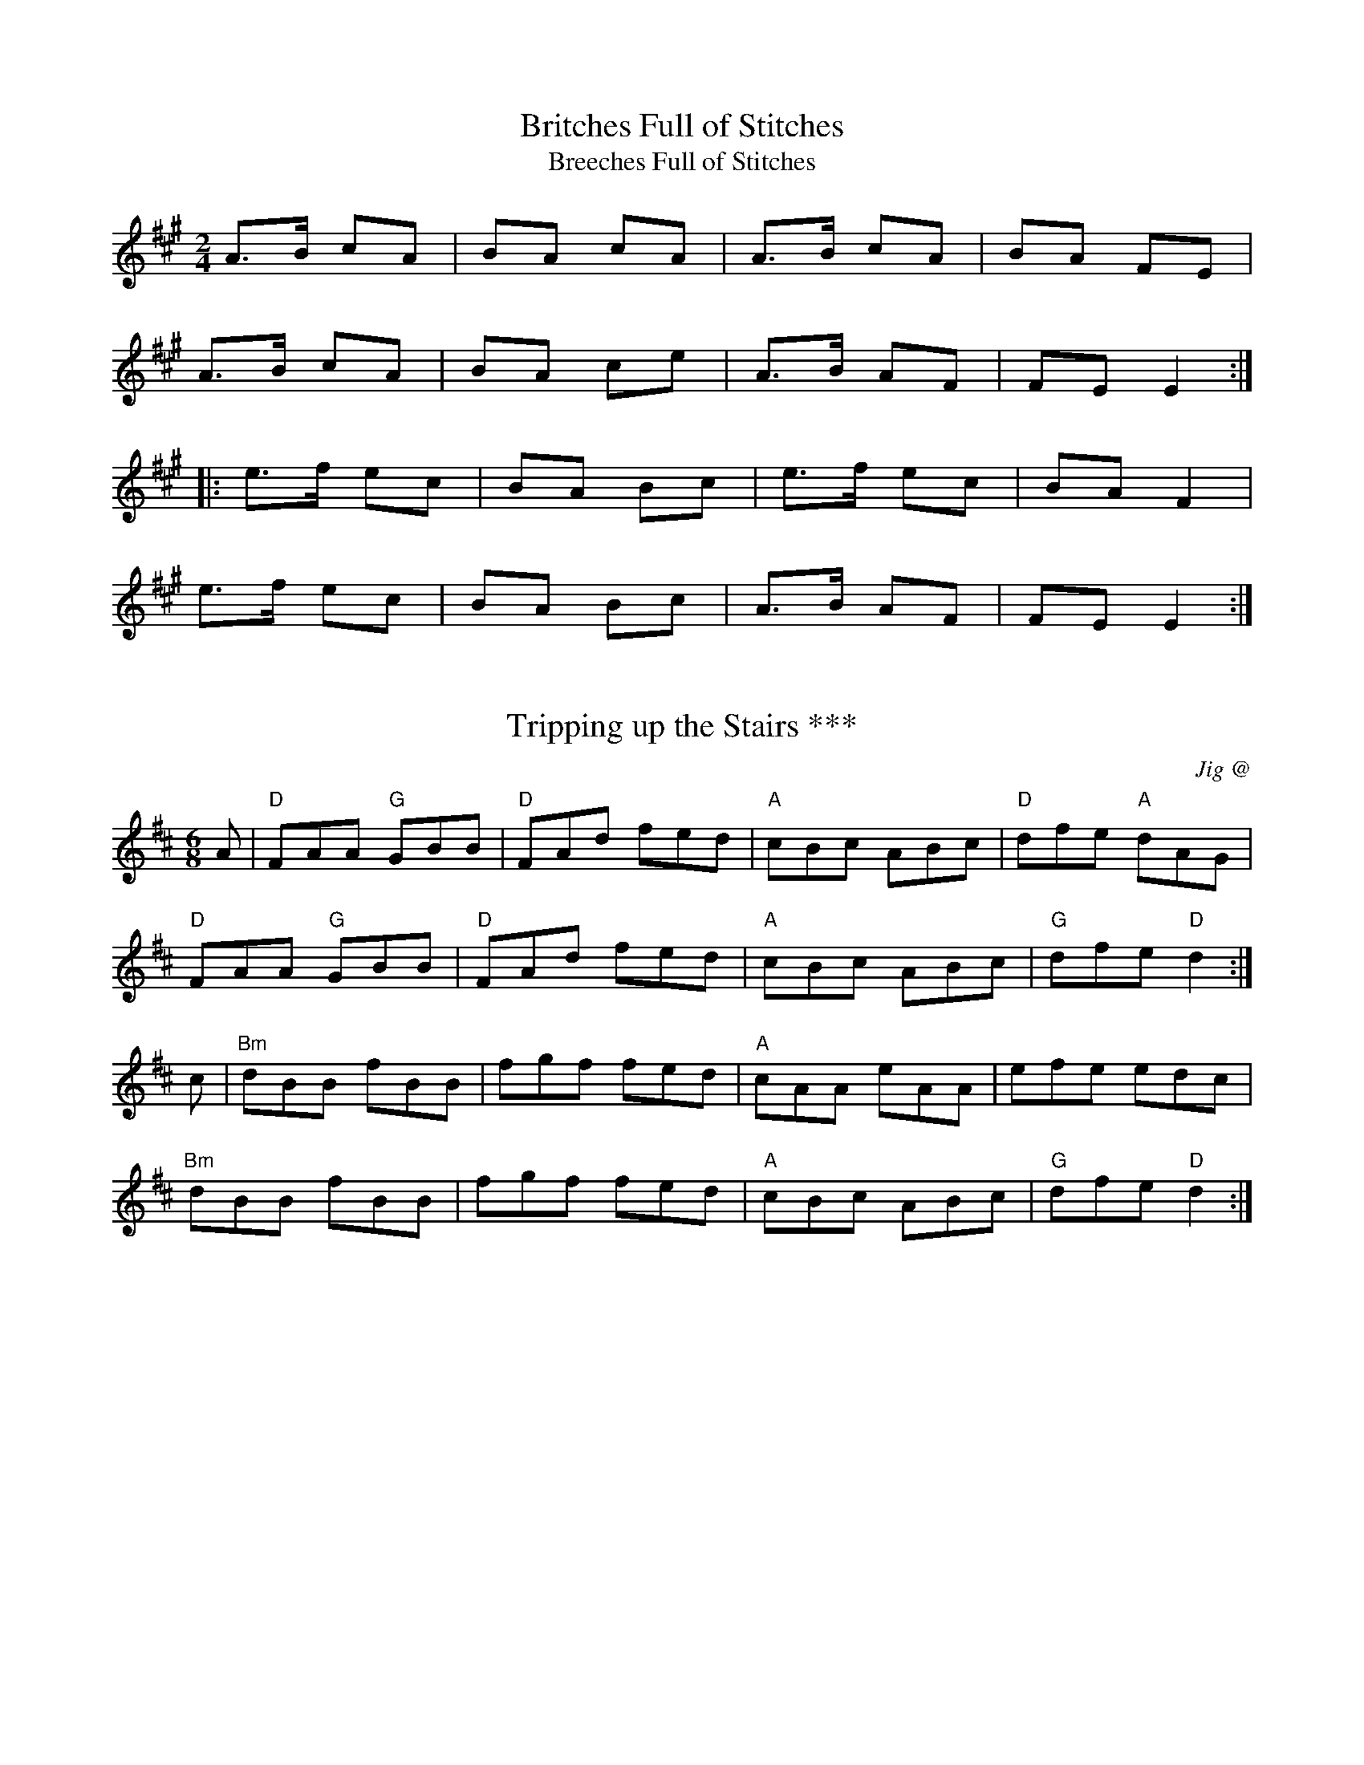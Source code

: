 X: 1
T:Britches Full of Stitches
T:Breeches Full of Stitches
R:polka
Z:id:hn-polka-14
M:2/4
L:1/8
F:http://www.alfwarnock.info/alfs/abc/alfpolk.abc	 2005-12-16 19:31:27 UT
K:A
A>B cA|BA cA|A>B cA|BA FE|
A>B cA|BA ce|A>B AF|FE E2:|
|:e>f ec|BA Bc|e>f ec|BA F2|
e>f ec|BA Bc|A>B AF|FE E2:|


X: 2
T:Tripping up the Stairs ***
C:Jig @
R:jig
Z:kk
M:6/8
L:1/8
K:D
A | "D" FAA "G" GBB | "D" FAd fed | "A" cBc ABc | "D" dfe "A" dAG |
    "D" FAA "G" GBB | "D" FAd fed | "A" cBc ABc | "G" dfe "D" d2  :|
c | "Bm" dBB    fBB | fgf     fed | "A" cAA eAA | efe edc |
    "Bm" dBB    fBB | fgf     fed | "A" cBc ABc | "G" dfe "D" d2  :|

X: 4
T: Lisnagun, The
M: 6/8
L: 1/8
R: jig
Q:300
K: Cmaj
cAG ~c3|deg ~e3|deg edc|dcA cAG| cAG ~c3|
deg ~e3|deg edc|1 dcA c3:|2 dcA cde||
~g3 edc|deg ~e3|deg edc|dcA cAG| ~g3 edc|dege2c|
|deg edc|dcA cde| ~g3 age|deg ~e3|deg edc|
dcA cAG| cAG ~c3|deg ~e3|deg edc|dcA c3||



X: 5
T:Maid Behind the Bar *
C:Reel @
M:C|
Z:kk
R:reel
K:D
"D"FAAB AFED| FAAB ABde| "Bm"fBBA Bcde| "D"f2af "A7"edBA|
"D"FAAB AFED| FAAB ABde| "Bm"fBBA "G"BcdB| "A7"AFEF "D"D4 :|
|:\
"D"faag fd ~d2|fdad fddf| "Em"efga beef| "A7"gebe geeg|
"D"faaf bfaf| defd e2 de| "Bm"fBBA "G"BcdB| "A7"AFEF "D"D4 :|

X: 6
T:I Buried My Wife and Danced on Top of Her Grave
C:Jig
R:jig
M:6/8
K:Dmix
DED F2G|AdB cAF|~G3 BAG|~F3 GEA|DED F2G|AdB cAF|~G3 BAG|AFD D3:|
|:d2e fed|faf gfe|d2e fed|d^cA d^cA|d2e fed|faf gfe|d^cA BAG|AFD D3:|

X: 7
T:Donegal Reel  HH
M:4/4
R:reel
K:D

D2FD A,DFD|E2GE B,EGE|D2dA BAGF|G2F E2 GFE|
D2FD A,DFD|E2GE B,EGE|D2dA BAGF|EDCE D3A:|
B2BA B2Bc| dBBA B2Bd|c~A3 fAeA| ABde f2ec|
B2BA B2Bc| dBBA B2Bc|dBcA BAFA |1ABde f2ec:|2BdDE FE2F|



X: 8
T:Cup of Tea
R:reel
M:C
L:1/8
C:Traditional / Key of D
K:D
"Em" BAGF GEEF|GEBE GE E2|BAGF GEEF|"D"FDAG FD D2|
"Em" BAGF GEEF|GEBE GE E2|"G"BAGF GABc|"D"dBAG FD D2:|
"D"d2 (3(efg) "A"fdec |"D"d2 (3(efg) "Bm"fB B2|"D"d2 (3(efg) "A"fdec|"A"dBAG "D"FD D2|
"D"d2 (3(efg) "G"fdec|"D"dfaf "A"g2 fg|"D"afge "G"fdec|"A"dBAG "D"FD D2:|
"D"FAdA FAdA|"D"FAdA "A"FE E2|"D"FAdA "G"BABc|"A"dBAG "D"FD D2|
"D"FAdA FAdA|"D"FAde "A"fe e2|"G"fdec dBAF|"A"GBAG "D"FD D2:|

X: 9
T:Black Rogue, The
C:Jig
R:jig
M:6/8
K:D
d  |cAA BGB|cAA A2d|cAA BGB|AFD D2d|cAA BGB|cAA AGF|GFG BAB|AFD D2:|
|:e|fef gfg|afd cBA|fef gfg|afd dfg|agf gfe|fed e2d|cAA BGB|AFD D2:|

X: 10
T:Julia Delaney
C:anon
B:Francis O'Neill: "The Dance Music of Ireland" (1907) no. 643
R:Reel
M:C|
L:1/8
F:http://jc.tzo.net/~jc/music/abc/Contra/reel/JuliaDelaney_d.abc	 2006-05-16 17:06:47 UT
K:Dm
"Dm"dcAG F2DF | "C"E2CE "Dm"F2D2 | dcAG F2DF | "Am"Add^c "Dm(Bb)"defe |
"Dm"dcAG F2DF | "C"E2CE "Dm"F2D2 | dcAG F2DF | "Am"Add^c "Dm"d3e :|
"Dm"f2fe fagf | "C"ecgc acgc | "Dm"fede fagf | "C"edc=B "Dm"Adde|
"Dm"f2fe fagf | "C"ecgc acgc | "Dm"fedf "C"edc=B | "Am"Add^c "Dm"d3e :|

X: 11
T:Rights of Man, The
C:(James Hill)   Hornpipe
R:Hornpipe
C:James Hill, Northumberland
M:C|
K:Em
GA|BcAB GAFG|EFGA B2ef|gfed edBd|cBAG A2GA|
BcAB GAFG|EFGA B2ef|gfed Bgfg|e2E2 E2::
ga|bgbg efga|bgbg egfe|d2de fefg|afdf a2gf|
edef gfga|bgaf gfef|gfed Bgfg|e2E2 E2:|



X: 13
T:Cucanandy ***
C:Slip Jig
R:slip jig
M:9/8
K:Edor
~B3 B2A G2A|B2d d2c d3|~B3 B2A G2A|B2e e2d e3:|
e2f g2f g3|B2d d2c d3| e2f g2f g3|B2e e2d e3|
e2f g2f g3|B2d d2c d3|e2B B2A G2A|B2e e2d e3||

X: 14
T: Tulla Reel
M: 4/4
L: 1/8
R: Reel
F:http://www.qmcorp.net/webabc/bigfolder/cce-session.abc	 2006-12-04 17:20:01 UT
K: D
d2 Ad BdAB|d2 fd edBc|d2 Ad BdAd|(3Bcd ef g2 fe|
d2 Ad BdAB|d2 fd edBc|d2 Ad BdAd|(3Bcd ef g2 fg ||
af ~f2 df ~f2|af ~f2 ge e2|af ~f2 dfed|(3Bcd ef g2 fg|
af ~f2 bf ~f2|af ~f2 ge e2|af ~f2 dfed|(3Bcd ef g2 fe||

X: 15
T:Fig for a kiss
M:9/8
R:slip jig
K:Bm
"Bm"G2B E2B BAG|"A"F2A D2A AGF|"Bm"G2B E2B BAG|"A"BdB "F#m"AGF "Bm"E3:|
g2e g2e edB|"A"~f2d dcd fed|"Bm"g2e g2e edB|"A"dBG "F#m"GBd "Bm"e2f|
g2e g2e edB|"A"~f2d dcd fed|"Bm"gfe "A"fed "Bm"ege|"A"BdB "F#m"AGF "Bm"E3||

X: 16
T: Cliffs of Moher
M: 6/8
L: 1/8
R: Jig
F:http://www.tastysoftware.com/abc/CliffsOfMoherJ.abc	 2007-01-04 21:01:58 UT
K: G maj
|:d |"Am" ~a3 bag|"Am" eaf ged|"Am"c2A "G" BAG|"Em"EFG Acd|"Am"eaa bag|"Am"eaf ged|"G"c2A BAG|"Em"EFG "Am"A2 :|
d |"Am"e2e dBA|"Am"e2e dBA|"G"GAB dBA|"G"GAB dBd | "Am"e2e dBA|"Am" e2e dBA|"G"GAB dBG|"Em"EFG "Am"A2 |
d |"Am"e2e dBA|"Am"e2e dBA|"G"GAB dBA|"G"GAB dBd | "Am"ece dBd|"Am"cAc BGB|"Em"EFG BAG|"Em"EDB, "Am" A,3 |]

X: 17
T:The Mountain Road
M:C|
L:1/8
F:http://www.arcelts.com/bbot1/t483.abc	 2007-02-11 11:16:23 UT
K:D
DE|"D"F2 AF BFAF|F2 AF "A"EFDE|"D"F2 AF BFAF|"G"GEFD "A"EDB,D|
"D"F2 AF BFAF|F2 AF "A"EFDE|"D"FAAA "G"BAFB|"A"ABde "D"fd d2||
"D"dcdB ADFA|dcde "A"fgfe|"D"d2dB AFDF|"G"GEFD "A"EDB,A|
"D"dcdB ADFA|dcde "A"fgfe|"D"d2dB ADFA|"G"GEFD "A"EDB,D|]

X: 18
T:Father Kelly's
R:reel
M:4/4
K:G
GA|"G"B2GB "D"AGEG|"G"DGGF GABd|"C"cBAB cBAG|"Am"EAAG "D7"FDGA|
"G"B2GB "D"AGEG|"G"DGGF GABc|"C"~d2Bd "G"gdBd|"D7"cAFA "G"G2:|
|:Bc|"G"~d2Bd gdBd|~d2Bd gdBd|"C"~e2ce agfe|"D7"defg agfe|
"G"~d2Bd gdBd|~d2Bd gdBd|"C"cBAc "G"BAGB|"D"AGEF "G"G2:|

X: 19
T:Going to the Well for Water
C:Slide
R:slide
M:6/8
K:D
A2f A2f|A2f fed|B2g B2g|B2g gfe|
c2c BcB|Ace a2f|gfe cde|1 d3 dcB:|2 d3 d2e||
|:f2f fed|e2e edc|d2d dcB|c2c cBA|
GBB GBB|FAA FAA|EFE e2d|1 cBc d2e:|2 cBc dcB||

X: 20
T:Merrily Kiss the Quaker's Wife
C:Slide @
R:slide
M:6/8
Z:kk
K:G
"G" GAB D2B|"C" c2A "G" BGE|"G" GAB DEG|"D7" A3 AGE|
"G" GAB D2B|"C" c2A "G" BGE|"G" GAB "D7" DEF|1 "G"G3 G2D:|2 "G"G3 G2A||
|:"G" BGG AGG|"G" BGG AGE|"G" GAB DEG|"D7" A3 AGA|
"G" BGG AGG|"G" BGG AGE|"G" GAB "D7" DEF|1 "G" G3 G2A:|2 "G" G3 GBd||
|:"G" g3 aga|"Em" bge "D" dBd|"G" g3 gab|"D7" a3 agf|
"G" g2g "Bm" faf|"Em" ege "D" dBA|"G" GAB "D7" DEF|1 "G" G3 GBd:|2 "G" G3 G2D||

X: 21
T:Silver Spear, The ***
C:Reel
R:reel
N:Should not be confused with The Silver Spire
M:C|
K:D
FA~A2 BAFA|dfed BcdB|FA~A2 BAFA|dfed B2AG|
FA~A2 BAFA|dfed Bdef|~g3e ~f3e|dfed B2A2:|
|:f2af bfaf|gfed Bcde|f2af bfaf|gfed B2A2|
f2af bfaf|gfed Bdef|~g3e ~f3e|dfed B2A2:|

X: 22
T:Mountain Road
M:C
L:1/8
F:http://gradcenter.marlboro.edu/~mahoney/abc/abc/Reels.abc	 2007-05-24 20:30:19 UT
K:D Major
F2AF BFAF|F2AF EFDE|F2AF BFAF|G2FG EDB,D|
F2AF BFAF|F2AF EFDE|FAA2 BAFB|ABde fddc||
dcdB ADFA|dcde fgfe|dcdB AFDA|GEFD EDB,D|
dcdB ADFA|dcde fgfe|d2fd AFDF|GEFD EDB,D||

X: 23
T: Red Haired Lass 
M: 4/4
L: 1/8
R: Reel
F:http://www.qmcorp.net/webabc/bigfolder/cce-session.abc	 2007-05-24 20:37:34 UT
K: G
DGGF ~G2 BG|~G2 BG AGEG|DGGF GABd|egdB cBAB|
DGGF ~G2 BG|~G2 BG AGEG|DGGF GABd|egdB c2 Bc||
d2 gd edgd|~d2 gd BGBc|d2 gd edef|gedB c2 Bc|
d2 gd edgd|~d2 gd BGAB|~c2 cA~B3 A|GABd egdB||

X: 24
T: Brosna Slide
M: 12/8
L: 1/8
R: Slide
Q: 375
F:http://www.qmcorp.net/webabc/bigfolder/cce-session.abc	 2007-05-24 20:47:13 UT
K: G
D2G G2A BAB d2B|A2D FED A2D FED|
G3 G2A BAB d2B|A2D FED G3 |1GFE :|2GBd|
g2f efg f2e d2B|c2B A2B c2d e2f|
g2f efg f2e d2B|c2A FED G3 |1GBD:|2 GFE||

X: 25
T:Cooley's
C:Reel
R:reel
M:C|
K:Em
EBBA B2EB|~B2AB dBAG|(3FED AD BDAD|FAdB AGFD|
EBBA B2EB|~B2AB defg|afge dBAF|1 DEFD E2ED:|2 DEFD E2gf||
|:eB~B2 eBgB|eB~B2 gedB|A2FA DAFA|~A2FA defg|
eB~B2 eBgf|edB^c defg|afef dBAF|1 DEFD E2gf:|2 DEFD E2ED||

X: 26
T:Toss the Feathers No. 1
M:4/4
L:1/8
K:Em
EB B2 dB B2|EBBA FDFA|BE E2 B2 AB|1 defe dBAF :|2 defe dABA |
Beed e2 de|fede feed|febe febe|fede feed|
Beed e2 de|fede fgaf|b3 g a3 f|egfe dBAF |>|

X: 27
T:Kerfunten
R:Jig
M:6/8
L:1/8
K:G Major
BcB BAG|Bcd efg|dBd gdB|ABA AGA|!
B3 BAG|Bdd efg|dBd gdB|AGF G3:|!
g3 gab|e3 edB|g3 gab|bag a3|!
g3 gab|e3 edB|dBd gdB|AGF G3:|!

X: 28
T:Sligo Maid
M:C
L:1/8
K:G
A2 BA Bdef| gedB AGEF| ~G2 BG dGBG| DEGA BAdB|
A2 BA Bdef| gedB AGEG| ~B3 G (3AAA GE | DEGA BA A2 :|
|: eaag ~a2 ga| bgaf gfed| eggf ~g2 ge| dega bgag|
eaag ~a2 ga| bgaf gfed| eg ~g2 edBc| dBgB BA A2 :|

T:St. Anne's Reel
M:C|
L:1/8
R:reel
Z:Originally French Canadian, now firmly adopted in Ireland.
K:D
de|fedf edcB|A2 FA DAFA|B2GB EBGB|A2 FA DAFA|!
fedf edcB|A2 FA DAFA|BGBd cAce|d2 dc d2:|!
ag|fdfa fdfa|aggf~g3f|edcB Acea|baa^g a3=g|!
fdfa fdfa|aggf~g3f|edcBAcec|dedc d2:||

X: 30
T:Lilting Banshee
R:Jig
M:6/8
L:1/8
K:D
D|"Am"EAA EAA|"G"BAB G2A|"Em"Bee "G"edB|"Em"def "G"gfg|
"Am"eAA eAA|"G"BAB G2A|"Em"Bee edB|"G"dBA "Am (F)"A2:|
|:d|"Am"eaa age|"G"dBA G2A|"Em"Bee edB|"G"def gfg|
"Am"eaa age|"G"dBA G2A|"Em"Bee edB|"G"dBA  "Am"A2:|

X: 31
T:Connaughtman's Rambles, The
C:Jig
R:jig
M:6/8
K:Bm
A|:\
"D"FAA dAA|"G"BAB dAG|"D"FAA dfe|"G"dBB BAG|
"D"FAA dAA|"G"BAB def|"Em"gfe "Bm"dfe|1 "G"dBB BAG:|2 "G"dBB B2 e||
|:"Bm"fbb faa|fef def|fbb faa|fed "A"e2 e|
"Bm"fbb faa|"D"fef def|"Em"gfe "Bm"dfe|1 "G"dBB ~B3:|2 "G"dBB BAG||

X: 32
T:Chief O'Neill's
R:hornpipe
O:Ireland
M:4/4
L:1/8
F:http://abcplus.sourceforge.net/tunebook-sample.tex	 2008-01-24 22:01:47 UT
K:Amix
de | "D" fefg "G" afge | "D" fdec "A" dcAG | "D" FEFD "G" (3EFGAB | "C" =cAd^c "A" A2 de |
     "D" fefg "G" afge | "D" fdec "A" dcAG | "D" FEFD "G" GBAG | "A" F2  D2    "D" D2 :|
DE | "F" =F3G    FGAB | "C" =cAdB    cBAG | "D" Adde     fded | "A" cAdc    A2    de |
     "D" fefg "G" afge | "D" fdec "A" dcAG | "D" FEFD "G" GBAG | "A" F2  D2    "D" D2 :|

X: 33
T:Hammy Hamilton's
M:6/8
L:1/8
R:jig
K:G Major
B|dBG cGE|DED GFG|BAB dcB|dcB ABc|!
dBG cGE|DED GFG|BAB dcB|AGF G2:|!
B|dBG ecA|fef gfg|ege dBG|dcB ABc|!
[1 dBG ecA|fef gfg|ege dBG|AGF G2:|!
[2 dBG cGE|DED GFG|BAB dcB|AGF G2|]!

X: 34
T: Lark In The Morning, The
M: 6/8
L: 1/8
R: jig
K: Dmaj
|:AFA AFA|BGB BdB|AFA ABe|fed BdB|
AFA AFA|BGB BdB|def afe|fdB BdB:|
|:def a3| baf afe|def afe|dBB B3A|
def a3|baf afe|g3 f3|edB BdB:|
|:d2f fef|fef fef|d2f fef|edB BAB|
d2f fef|fef def|gfe fed|edB BAB:|
|:Add fdd|edd fdd|Add fdd|edB BAB|
Add fdd|edB def| g2e f2d|edB BAB:|

X: 35
T: Ballydesmond #1, The
M: 2/4
L: 1/8
R: polka
K: Ador
|:E>A AB|cd eg|G>F GA|GE ED|
|E>A AB|cd ef|ge dB|A2 A2:|
|:a2 ab|ag ef|g2 ga|ge ed|
|e>a ab|ag ef|ge dB|A2 A2:|


X: 36
T:Banish Misfortune
M:6/8
L:1/8
R:jig
K:D
e|fed =cAG|A2 d =cAG|F2 D DED|FEF GFG|!
AGA =cAG|AGA =cde|fed =cAG|Adc d2:|!
e|f2 d dcd|f2 g agf|e2 =c cBc|e2 f gfe|!
f2 g agf|e2 f gfe|fed =cAG|Adc d2:|!
e|f2 g e2 f|d2 e =c2 d|ABA GAG|FAF GED|!
=c3 cAG|AGA =cde|fed =cAG|Adc d2:|!

X: 37
T: Humours of Ennistymon
M: 6/8
L: 1/8
R: jig
K: Gmaj
A|:~B3 GBd|cBc ABc|~B3 GBd|cAG FGA|
|~B3 GBd|cBc ABc|ded cAF |1 AGF G2 A:|2 AGF G2 e||
|:~f3 fed|cAG FGA|G2g gfg|afd d2 e|
fag fed|cAG FGA|~B2d cAF|1 AGF G2 e:|2 AGF GBd||
|gdB gdB|ecA ecA|~B3 GBd|cAG FGA|
|gdB gdB|ecA ecA|~B3 GBd| cAF GBd|
|gdB gdB|ecA ecA|~B3 GBd|cAG FGA|
|~B3 GBd|cBc ABc|ded cAF |AGF G2 A||

X: 38
T: Sailor's Bonnet
M: 4/4
L: 1/8
R: reel
F:http://www2.redhawk.org:8080/irish/zouki/CCE_session_tunes.abc	 2006-05-27 19:18:09 UT
K: D
A2FA dfef|dfec dBB2|A2FA dfec|dBAG FDD2|
A2FA dff2|dfec dBB2|A2FA dfec|dBAG FDD2||
faab afdf|afef dBB2|fbb2 bafa|b2af fee2|
bff2 aff2|afef dBB2|A2FA dfec|dBAG FDD2 :|

X: 39
T:Fisherman's Island
T:Reavy's
T:Reavy's #9
O:england
C:Ed Reavy
R:reel
M:C|
K:D
DEFA d2dA|BAGB AFDF|GEED EFGA|(3Bcd ed cAAg|
fd~d2 ecAc|~d3A BAGF|EFGA (3Bcd ed|1 cAGE EDCE:|2 cAGE EDD2||
|:fd~d2 AF~F2|DFAd f2ef|gece bece|dfed cAGE|
DF~F2 Adfd|Bg~g2 edcB|Adfa gbed|1 cAGE EDD2:|2 cAGE EDCE||

X: 40
T: Miss Monaghan
R:Reel
N:Collected by Ennis
B:O'Neill's 1312
Z:Transcribed by Trish O'Neil
M:C|
L:1/8
K:D
D2(3FED FAA2|(BcBA FABc|dedB ABde|fede fee2|
D2(3FED FAA2|(BcBA FABc|dedB ABdB|AFEG FDD2:||
(fa)ab (af)df|gefd edBc|dedB ABde|fede fee2|
(fa)ab (af)df|gefd edBc|dedB ABdB|AFEG FDD2:||

X: 42
T: Tobin's Favourite
M: 6/8
L: 1/8
R: jig
K: Dmaj
AF|DFA dcd|ecA cde|fef gfg|ecA GFE|
DFA dcd|ecA cde|faf gec|edc d3:||
A|dfa agf|efg efg|fef gfg|ecA GFE|
DFA dcd|ecA cde|faf gec|edc d:||

X: 43
T: Gravel Walks, The
M: 4/4
L: 1/8
R: reel
K: G
"Am"A2 eA (3cBA eA|A2 eA "G"BAGB|"Am"A2 eA "G"(3Bcd ef|gedc BAGB:|
"Am"A2 aA gAfA|A2 eA "G"BAGB|"Am"A2 aA gAfA|"G"gedc BAGB|
"Am"A2 aA gAfA|A2 eA "G"BAGB|"Am"ABcd efga|"G"gedc BAGB|
"Am"(3cBA BG "D"A2 AB|cAAd "G"BAGB|"Am"(3cBA BG ABcd|"Em"efge "G"dBGB:|
"C"c2 gc acgc|c2 gc "G"BAGB|"C"c2 gc acga|"Em"gedc BAGB|
"C"c2 gc acgc|c2 gc "G"BAGB|"Am"ABcd efga|"G"gedc BAGB:|"Am"A4||

X: 44
T:The Trip to Durrow
R:reel
M:C|
L:1/8
K:D
"D"D2 FD ADFA|defd "G"B3 c|dBBA dBBA|"D"FADE "A"FE E2|
"D"D2 FD ADFA|defd "G"B2 Bc|"D"dBBA FAdB|"A"AFGE "D"FD D2:|
|:"D"dcde fefg|afdf "G"gfed|"A"cdef g/f/e be|g/f/e be gfec|
"D"dcde fefg|afdf "G"gfed|"A"cdef gbag|fdec "D"d2 de|
fdec d2 de|fded "G"B2 Bc|dBBA dBBA|"D"FADE "A"FEEE|
"D"D2 FD ADFA|defd "G"B2 Bc|dBBA "D"FAdB|"A"AFGE "D"FD D2:|

X: 45
T:Morning Dew, The
M:C|
L:1/8
R:Reel
K:Em

~E3B BAFA|EBEB AGFD|~E3B BAFA|B^cdB AGFD|
~E3B BAFA|EBEB AGFD|~E3B BAFA|B^cdB ADFA||
B2eB fBeB|B2dB ADFA|B2eB fBeB|dedB ADFA|
B2eB fBeB|B2dB ADFA|(3B^cd ef gfge|d^cdB ADFA||
BAGF EFGA|BEGB ADFA|BAGF EFGA|B^cdB ADFA|
BAGF EFGA|B2EB ADFA|BAGF EFGA|B^cdB AGFD||


"Variation 3.Teil"

B2EB GBEB|B2EB ADFA|B2EB GBEB|B^cdB ADFA|
B2EB GBEB|B2EB ADFA|B2EB GBEB|B^cdB AGFD||

X: 46
T: Rip The Calico
M: 4/4
L: 1/8
R: reel
K: D
"D"~d3c defd | ed (3Bcd egfe | ~d2dc defd | efdB "A"A3B :|
"E"dB~BB g2fd | ed (3Bcd egfe | "G"dB~B2 g2fd | efdB A3B :|
"D"faaf "G"gefd | "A"ed (3Bcd egfe | "D"faaf "G"gefd |efdB "A"~A3g |
"D"faaf "G"gefd | "A"ed (3Bcd egfe |"D"fa~a2 "G"b2bf | "A"~e3f g2fe ||

X: 47
T: Leather Away The Wattle-O
M: 2/4
L: 1/8
R: polka
K: Dmaj
|:f/e/|dA FA|d>d df|ed cd|ef gf/g/|
(3agf ge|dc AF|GB A/B/A/G/|FD D:|
|:e|ff/f/ fd|gg/g/ ge|ff/f/ fa|gf ef/g/|
af ge|dc AF|GB A/B/A/G/|FD D:|

X: 48
T:Drunken Landlady, The
C:Reel
R:reel
M:C|
K:Edor
BE~E2 BAFA|BE~E2 BAFB|ABAF D2FD|FAAd BAFA|
BE~E2 BAFA|BE~E2 BAFB|A3B dfec|dBAF E2FA:|
|:Beed e2de|f2df efdB|ABAF D2FD|FAAd BAFA|
Beed e2de|f2df efdB|A3B dfec|dBAF E2AF:|

X: 49
T: Wind That Shakes The Barley, The
M: 4/4
L: 1/8
R: reel
K: Dmaj
|A2AB AFED|B2BA BcdB|A2AB AFED|gfed BcdB|
A2AB AFED|B2BA BcdB|A2AB AFED|gfed Bcde|
|f2fd g2ge|f2fd Bcde|f2fd g2fg|afed Bcde|
f2fd g2ge|f2fd Bcde|defg afbf|gfed BcdB|

X: 50
T:Donnybrook Fair
M:6/8
R:jig
K:G
D|GFG AGA|Bee dBA|BAB GAB|AGE GED|
~G3 AGA|Bee dBA|BAB GAB|1 AGF G2D:|2 AGF G3f||
gfe fed|ege dBA|Bee dBA|Bee e2f|
|1 gfe fed|ege dBA|BAB GAB|AGF G3:|2
gfg aga|bge dBA|BAB GAB|AGF G2D||

X: 51
T:Rakish Paddy
R:reel
M:C|
K:Dmix

c3B c2AB|cBAG EGFG|Add^c defe|dcAG FGAB|
c3B c2AB|cBAG EFGE|DEFG ABcA|1 d=cAG FGAB:|2 d=cAG FDD2||
|:eg~g2 ag~g2|eg~g2 edcd|ea~a2 ba~a2|ea~a2 edcd|
eg~g2 ag~g2|efge defg|afge fde^c|1 d=cAG FDD2:|2 d=cAG FGAB||

X: 52
T: Blackthorn Stick, The
M: 6/8
L: 1/8
R: jig
K: Gmaj
|:d|gfg ege|dBG AGE|DGG FGA|BGB A2 d|
gfg age|dBG AGE|DGG FGA|BGG G2:|
|:d|edd gdd|edd gdd|ede gag|edB A2 d|
gfg age|dBG AGE|DGG FGA|BGG G2:|

X: 53
T: Old Dudeen, The
M: 4/4
L: 1/8
R: reel
K: Bmin
|:fe|dBBA FEFA|dcde fgfe|dBBA ~F3 A|BdcA B2:|
Bc|:d2 Bc dcde|fbbf afef|dBBc dcde|fbaf e2 de|
fB~B2 dcde|fbbf a2 fa|bfbf abaf|bf~f2 eafe:|

X: 54
T: the Musical Priest
R: reel
M: C|
L: 1/8
K: Bm
|: BA | "Bm"FB~BA B2Bd | "A"cBAf     ecBA | "Bm"  FB~BA B2Bd | "A"cBAc "Bm"B2 :|
|: Bc |  "D"d2dc  dfed | "A"(3cBA eA fAeA | "Bm"   dcBc defb | "A"afec "Bm"B2 :|
   Bc | "Bm"dB~B2 bafb | "A"afec     ABce | "Bm"  dB~B2 bafb | "A"afec "Bm"B2 ||
   Bc | "Bm"dB~B2 bafb | "A"afec     ABce | "Bm(G)"dcBc defb | "A"afec "Bm"B2 |]

X: 55
T:Old French
T:The Rambler's Hornpipe
R:Barndance
S:Donna Hind's notebooks
Z:Nigel Gatherer
M:4/4
L:1/8
K:D
(3ABc | d2 cd BdAF  | DFAd f2 ed | cdef gecA | dfed  A2
(3ABc | d2 cd BdAF  | DFAd f2 ed | cdef gecA | d2 f2 d2 :|
cd    | efed  c2 A2 | AEAc e2 dc | BGBd gfed | cAce  a2
cd    | efed  c2 A2 | AEAc e2 dc | BGBd gfed | c2 A2 A2 :|]

X: 56
T:Galway Hornpipe, The
M:4/4
L:1/8
R:hornpipe
K:D
FE| D2FA dAFD | CDEF G2FE | D2FA dcdf | ed cB AG FE |
D2FA dAFD | CDEF G2FG | AdcB AG FE | D2 F2 D2 :
de | fefg fedc | BABc B2cd | edef edcB | (3Ace (3aec A2 (3ABc |
dcde fdAF | GFGA BdcB | AdcB AG FE | D2 F2 D2  :|

X: 57
T:Sally Gardens
R:reel
M:4/4
K:G


(3DEF|G2 DG B2 GB | dBeB dBAB | d2 Bd egdB | AcBA GEDE|
G2 DG B2 GB | dBeB dBAB | d2 Bd egeB | AcBA G2:|
Bc|dggf g2 dg | g2 bg agfg | eaag a2 eg | a2 bg agfg |
dggf g2 dg | g2 bg agfg | d2 Bd egeB | AcBA G2:|

X: 58
T:Rolling in the Rye Grass
M:C|
L:1/8
R:reel
K:D
"D"A2 AF DFAF|"G"G2 BG dGBG|"D"A2 AF DFAF|"G"GBAF "D"E2 D2:|
"D"ABde f2 fd|"G"g2 ge "D"fedB|ABde f2fg|afdf "A"e2 "D"dB:|

X: 59
T:Christmas Eve
C:Tony Cohen, Galway
R:reel
M:C|
K:G
E|D3E ~G3A|B2dB ABGA|BAGE D3E|G2BG ABGE|
DB,DE ~G3A|B2dB ABGA|BAGF G2BG| ABGE ~G3:|
A|BABd edeg|a2ge g2eg|a2ge ~g3e|d2BG A2GA|
BABd edeg|a2ge g2eg|a2ge d2BG|ABGE ~G3:|
dc|BG~G2 DGBd|eg~g2 egdc|BG~G2 DGBG|EAA2 EAAc|
BG~G2 DGBd|eggf g3a|bgaf gedB| ABGE ~G3:|

X: 60
T:Jimmy Ward's Jig
R:jig
M:6/8
K:G
|: ~G3 GAB | AGE GED | ~G3 AGE | GED DEF |
~G3 GAB | AGE GAB | cBA BGE |1 DED DEF:|2 DED D3
|: cBA BAG | ABA AGE | BcA BGE | DED D3 |
cBA BAG | ABA ABc | dcA AGE |1 DED D3 :|2 DED DEF|

X: 61
T:Cup of Tea
R:reel
M:C
L:1/8
C:Traditional / Key of D
K:D
"Em" BAGF GEEF|GEBE GE E2|BAGF GEEG|"D"FDAG FD D2|
"Em" BAGF GEEF|GEBE GE E2|"G"BAGF GABc|"D"dBAG FD D2:|
"D"d2 (3(efg) "A"fdec |"D"d2 (3(efg) "Bm"fB B2|"D"d2 (3(efg) "A"fdec|"A"dBAG "D"FD D2|
"D"d2 (3(efg) "G"fdec|"D"dfaf "A"g2 fg|"D"afge "G"fdec|"A"dBAG "D"FD D2:|
"D"FAdA FAdA|"D"FAdA "A"GE E2|"D"FAdA "G"BABc|"A"dBAG "D"FD D2|
"D"FAdA FAdA|"D"FAde "A"fe e2|"G"fdec dBAG|"A"FBAG "D"FD D2:|

X: 62
T: Calliope House
M: 6/8
L: 1/8
R: jig
K: Dmaj
|dAA fAA|eAA fed|Bee e2d|eff edB|ABA A2F|
A2B d2e|1 f2f fed|e3 e2A:|2 f2f edc|d3 efg|
a2a faa|eaa def|g2g fgf|efe dBA|ABA A2F|
A2B d2e|1 f2f fed|e3 efg:|2 f2f edc| d3 d3|

X: 63
T:Banshee, The
T:McMahon's
C:Reel
R:reel
M:C|
K:G
~G3D EDB,D|GFGB d2Bd|eged BAGA|BAGE EDB,D|
~G3D EDB,D|GFGB d2Bd|eged BAGA|BAGE EDDE:|
|:eaag efge|dBBA B3d|eB~B2 gBfB|eBBA B3d|
eaag efge|dBBA B3d|e2ed BAGA|BAGE EDDE:|

X: 64
T: Bucks Of Oranmore, The
M: 4/4
L: 1/8
R: reel
K: Dmaj
|A2FA A2dB|A2FA BEE2|A2FA A2Bd|egfd edBd|
A2FA A2dB|A2FA BEE2|DEFG AFAB|defd edBd||
|ADFD A2dB|ADFD BEE2|ADFD A2Bd|egfd edBd|
ADFD A2dB|ADFD BEE2|DEFG AFAB|defd efge||
|a2fd edef|a2fd ed B2|a2fd edef|gefd edB2|
a2fd edef|a2fd edB2|faaf bfaf|gefd edBd||
|f2df e2de|f2df edBd|f2df e2de|gefd edBd|
f2df e2de|f2df edBd|faaf bfaf|gefd edBd||
|Adfd edfd|Adfd edBd|Adfd edfd|gefd edBd|
Adfd edfd|Adfd edB2|faaf bfaf|gefd edBd||

X: 65
T:Kesh Jig 
R:jig
K:G
D| "G"~G3 GAB| "D"ABA ABd| "C"edd "G"gdd| "C"edB "D"dBA|
   "G"~G3 GAB| "D"ABA ABd| "C"edd "G"gdB| "D"AGF "G"G2 :|
A| "G"~B3 dBd| "C"ege "G"dBG| BAB dBG| "Am"ABA AGA|
   "G"~B3 dBd| "C"ege "G"dBd| "C"gfg "D"aga| "G"bgf g2 :|

X: 66
T:Morrison's
M:6/8
K:Edor
"Em"E3 BEB|EBE "D"AFD|"Em"E3 BEB|"D"dcB AFD|
"Em"E3 BEB|EBE "D"AFD|"G"G2G FGA|1"D"dAG FED:|2"D"dAG FGA||
"Em"Bee fee|aee "D"fed|"Em"Bee fee|"D"a2g fed|
"Em"Bee fee|aee "D"fef|"Em"gfe d2A|"Bm"BAG FGA|
"Em"Bee fee|aee "D"fed|"Em"Bee fee|"D"faf def|
"C"g2g gfe|"G"def g2 d|"D"edc d2 A|"B7"BAG FED||

X: 67
T: High Part Of The Road, The
M: 6/8
L: 1/8
R: jig
K: Gmaj
|~B3 cBc|ded cAG|F2D DED|DGG FGA|
~B3 cBc|dcA d2e|fed cAF|AGF ~G3:||
|~g3 def|g2a bag|~f3 def|afd cAd|
~g3 def|g2a bag|fed cAF|AGF G3:||

X: 68
T:Out on the Ocean
R:Jig
M:6/8
L:1/8
K:G
D2B BAG|BdB A2B|GED G2A|B2B AGE|
D2B BAG|BdB A2B|GED G2A|1 BGF G3:|2 BGF GBd||
efe edB|efe edB|ded def|gfe dBA|
G2A B2d|ege dBA|GED G2A|1 BGF GBd:|2 BGF G3|

X: 69
T: Rambling Pitchfork, The
M: 6/8
L: 1/8
R: jig
K: Dmaj
F2F AFF|dFF AFD|G2G ABc|ded cAG|
FEF AFF|dFF AFD|GFG BdB|AFD D3:|
d2e fed|ecA AFA|dcd efg|faf gfe|
d2e fed|ecA AFA|GFG BAG|AFD D3:|

X: 70
T: Boys Of The Town, The
M: 6/8
L: 1/8
R: jig
K: Gmaj
|:d|ged B2A|BGE G2A|BdB ABA|GBd e2f|
ged B2A|BGE G2A|BdB AGA|BGF G2:|
|:B|def gfg|eaa eaa|bag e2d|egg egg|
def gfg|afd efg|edB AGA|BGF G2:||

X: 71
T:Chicago Reel
R:Reel
O:Ireland
M:4/4
K:G
B|cded cAGE|G2GE GAcd|ecgc acgc|eaag eged|
cded cAGE|G2GE GAcd|eaag eged|cABG A2:|
B|cdef g2ef|gedc BGG2|cdef g2fd|eaag aged|
cdef g2ge|a2af g2ge|=f2fd e=fed|cABG A2:|

X: 72
T:*Drowsy Maggie
C:Irish Trad
R:Reel
K:D dor
E2 BE dEBE| E2 BE AFDF | E2 BE dEBE |1 BABc dAFD:|2 BABc dAFA|
d2 fd c2 ec | defg afge | d2 fd c2 ec | BABc dAFA |
d2 fd c2 ec | defg afge | afge fdec | BABc dAFD ||

X: 73
T:*Convenience Reel, The
T:Mark McLoughlin's
C:Olcan Masterson
R:reel
M:C|
K:D
dABA dABA|GAFA EADA|dABA dABA|1 FAEA D3A:|2 FAEA D4|
df~f2 dfed|cdef gece|df~f2 dfed|1 cABc d3A:|2 cABc defg|
~a3g f2e2|Aee2 Aee2|~a3g f2e2|Addc defg|
aA~A2 aAaA|gA~A2 gAgA|fgaf gbag|1 fdec defg:|2 fdec dABc||

X: 74
T: *Rose In The Heather, The
M: 6/8
L: 1/8
R: jig
K: Dmaj
FAF EFE | DFA BAF | ABd ede | fdB AFE |
FAF EFE | DFA BAF | AdB AFE | FDD D3 :|
fdB ABd | faa afd | gfg fed | Bee efg |
fdB ABd | faa afa | baf gfe fdc d3 :|

X: 75
T:*Monaghan Jig, The
C:Jig
R:jig
M:6/8
K:Edor
BGE F2E|BGE FGA|BGE F2E|AFD FGA|BGE FGE|BGE FGA|dcB ABG|FDF AFD:|
EGB efg|fed edB|EGB dAG|FDF AFD|EGB efg|fed edc|dcB ABG|FDF AFD:|
g2e eBe|geg bge|~g2e ~e2g|fdf afd|g2e eBe|geg bge|dcB ABG|FDF AFD:|
EGB eBG|BGE FAF|EGB eBG|~F3 AGF|EGB GBe|Beg egb|dcB ABG|FDF AFD:|

X: 76
T:*Trip to Pakistan
R:Reel
C:(Niall Kenny)   Reel
M:C|
K:Em
EGBE ~G3B|~A3B AGFG|EGBE ~G3B|AGFG E4:|
EGBG c3A|BAGB AGFG|EGBG c3A|BAGB A4:|
FGBF GBFG|EFGE FGFE|DFAD FADF|AGFG E4:|



X: 77
T:*Golden Stud
R:reel
C:Reel @
M:C|
K:Em
"Em"~E2 EG "D"~F2 FA|"G"~G2 GB "D7"ABcA|"G"BAGB "D7"AGFA|"G"GEFD "Bm"EDB,D|
"Em"~E2 EG "D"~F2 FA|"G"~G2 GB "D7"ABcA|"G"BAGB "D7"AGFA|"G"GEFD "Em"E4:|
"Am"c2 cB cBAc|"G"~B2 BA BAGB|"D7"~A2 AB AGFA|"G"GEFD "Em"E2 AB|
"Am"~c2 cB cBAc|"G"~B2 BA BAGB|"D7"~A2 AB AGFA|"G"GEFD "Em"E4:|

X: 78
T: *Mist Covered Mountain, The
M: 6/8
L: 1/8
R: jig
K: Ador
G|EAA ABd|e2 A AGE|~G3 GAB|dBA GED|EAA ABd|e2A AGE|efg dBG|BAG A2:|
a|age a2b|age edB|AGE G2A|BAB GED|age a2b|age edB|AGE G2A|BAG A3|
age a2b|age edB|AGE G2A|BAB GED|EDE G2A|BAG Bcd|efg dBG|BAG A2||

X: 79
T: *High Road To Linton, The
M: 4/4
L: 1/8
R: reel
K: Amix
ceef a2 ae | f2fe a2 ae | ceef a2 ae | faec B2 A2 :|
ceeg fddf | ecce fBBf | ceeg fddf | ea ec B2 A2 :|
{^g}a2 a2 ef a2 | efae faef | {^g}a2 a2 efae | faec B2 A2 :|
cdec defd | cdec BcdB | cdec def^g | afec B2 A2 :|

X: 80
T:*Spindle Shanks
T:Mulqueen's
C:Reel
R:reel
M:4/4
K:D
F2EG FDDE|FGAG FDDE|F2EG FDDE|1 (3FGA Bc dBAG:|2 (3FGA Bc d2cd|]
~e3d efed|cdef g2fg| ~e3d efed|cABc d2cd|
~e3d efed|cdef g2fg| af~f2 ge~e2|dfec dBAG|]
"variation"
~e3f e3d|cdef g2fg| ~e3d efed|cABc d2cd|
~e3f e3d|cdef g2fg| af~f2 ge~e2|dfec dBAG|]

X: 81
T:Brenda Stubbert's Reel
C:(Jerry Holland)   Reel @
O:Cape Breton
R:reel
M:C|
L:1/8
K:Am
B|"Am"~A2BA GAAB  | ~A2Bd eddB | "G"G2BA BGGB | c2BA BGGB |
"Am"~A2BA GAAB  | ~A2Bd edda    | "G"gedB GABd  | "(Em)"e2dB "Am"eAA :|
B|"Am"~A2a2 ~A2g2 | Aage ageg  | "G"G2BA BGGB | c2BA BGGB |
"Am"~A2a2 ~A2g2 | Aage agea     | "G"gedB GABd  | "(Em)"e2dB "Am"eAA |
B |"Am"~A2a2 ~A2g2 | Aage ageg  | "G"G2BA BGGB | c2BA BGGB |
"Am"~A2BA GAAB  | A2Bd edda    | "G"gedB GABd  | "(Em)"e2dB "Am"eAA ||

X: 82
T:High Reel, The
C:Reel
R:reel
M:C|
K:Amix
a2fa ecAB|cAeA fAeA|a2fa ecAc|Bcdc BG~G2|
a2fa ecAB|cd ef g2fg|afge fdec|Bcdc BG~G2:|
(3cBA eA fAed|(3cBA af ec~A2|(3cBA eA fAec|Bcdc BG~G2|
(3cBA eA fAeA|(3Bcd ef g2fg|afge fdec|Bcdc BG~G2:|

X: 83
T:Star of Munster
R:Reel
M:C
L:1/8
K:ADor
ed|c2 Ac BAGB|AGEF GEDG|EAAB cBcd|eaaf gedB|
cB Ac BAGB|AGEF GEDG|EAAB cBcd|ecdB A2 :|
cd | eaag ageg|ag bg agef|g2 ga gd (3ddd|gaba gedg|
eaag ageg|agbg agef|(3ggg e a2 ga|bgaf gedB :|

X: 84
T: Otter's Holt, The
M: 4/4
L: 1/8
R: reel
K: Bmin
e|fBBA FEFB|(3ABA FB ABde|fBBA FEFA|Bd cA Bcde|
fBBA FEFB|A2 FB ABde|faaf egfe| dBAF ~B3:|
c|d2 fd Adfa|bfaf egfe|(3ddd fd Adfa|bfaf e3f|
d2fd Adfa|bfaf efde|fBBA FEFA| (3Bcd cA B3c:|

X: 85
T: Off To California
M: 4/4
L: 1/8
R: hornpipe
K: Gmaj
(3DEF|GFGB AGED|GBdg e2(3def|gfgd edBG|ABAG E2(3DEF|
GFGB AGED|GBdg e2(3def|gfgd edBG|AGEF G3:|
Bd|gfeg fedf|edef edB2|gfgd edBG|ABAG E2(3DEF|
GFGB AGED|GBdg e2(3def|gfgd edBG|AGEF G4:|

X: 86
T: King Of The Fairies
M: 4/4
L: 1/8
R: hornpipe
K: Edor
B,2|EDEF GFGA|B=cBA G2E2|BEED EFGB|AGFE D2B,2|
EDEF GFGA|BAGB d3=c|B2E2 GFED|E2EDE2 :|
d2|e2e2 Bdef|gagf edef|e2B2 B3c|dedc BcdB|
e2e2 Bdef|gagf efed|Bdeg fedf|e2ede3 f|
g4 f4|edBc d3e|dBAF GABc|dBAF GFED|
B,2E2 EFGA|B2e2 edef|e2B2 BAGF|E6:|

X: 87
T: Swinging On The Gate
M: 4/4
L: 1/8
R: reel
K: Gmaj
gedB G2AB|cABG AGEG|DGBd g2fg|eaag fdef|
gedB G2AB|cABG AGEG|cABG AGEG|DGGF GABd:|
|:~g3a bgaf|gfed cBAG|EAAB cBAG|(3EFG AB cdef|
~g3a bgaf|gfed cBAB|cABG AGEG|DGGF GABd:|

X: 88
T: My Love Is In America
M: 4/4
L: 1/8
R: reel
K: Dmaj
FEFG AB=cB|Ad~d2 Ad~d2|FEFG AB=cB|ABAG FDD2|
F3 G AB=cB|Addc defg|afge fdec|dBAG FD D2:|
fdeg fdec|Ad~d2 Ad~d2|fdeg fdec|ABAG FDD2|
fdeg fdec|Addc defg|afge fdec|dBAG FD D2:|

X: 89
T: Monaghan Twig, The
M: 4/4
L: 1/8
R: reel
K: Amix
ed|cAAB cded|cAAG ~E2ed|cAAB cded|BAGB d2:|
A|cdef gfed|cdef ~e3A|cdef gfge|dBGB d2ed|
cded cded|cAAB cdef|~g3e dged|BAGB d2ed||

X: 90
T:Eavesdropper
M:6/8
L:1/8
C:Trad
R:Jig

K:G
D2B BAG | Bdd dBG | cee dBG | BAA AGE |
DBB BAG | Bdd dBG | cee dBG | AGF G2 :|
d | gfg afd | efg d2 B | cee dBG | BAA A2 d |
gab afd | efg dBG | cee dBG | AGF G2  :|

X: 91
T: Kilfenora Jig or Paddy's Return
M: 6/8
L: 1/8
R: jig
K: Dmaj
B|AFD DFA|BdB BAF|ABA F2D|FEE E2B|
AFD DFA|BdB BAF|ABA F2E|1 FDD D2:|2 FDD D2e||
f2d dcd|f2d d2e|~f3 def|~g3 efg|
fed B2d|A2d F2G|ABA F2E|1 FDD D2e:|2 FDD D2||

X: 92
T:Cook in the Kitchen
R:Jig
C:Trad
M:6/8
L:1/8
K:G
E DGG GAG | FDE =F2 E | DGG GFG | Add cAG  |
  DGG GAG | FDE =F2 d | cAG FGA |1BGF G2E:|2BGF G2A||
  ~B3 BAG | ~A3 AGF | ~G3 GFG | Add cAG |
  BcB BAG | ABA A2d | cAG FGA|1BGF G2A:|2BGF G2B ||
  d2 e f2 g | a2 g fed | cAG FGA | BGB AFD |
  d2 e f2 g | a2 g fed | cAG FGA |1BGF G2B:|2BGF G2BE|

X: 93
T: Master McDermott's
T: Devanny's Goat
M: 4/4
L: 1/8
R: reel
K: Dmaj
FE | DF~F2 DEFA | dffe dB~B2 | AF~F2 dF~F2 | BFAF EGFE |
DF~F2 DEFA | dffe dB~B2 | AF~F2 dBAF | EGFE D2 :||
(3ABc | dff2 dfaf | ~g2bg affe | dBBA Bcde | fdgf e2 de |
faaf ~g2 bg | affe dB~B2 | AF~F2 dBAF | EGFE D2 :||

X: 94
T:Flogging Reel
R:Reel
M:C|
L:1/8
K:G
BG (3GGG BGcG|BG (3GGG Bd gd|BG (3GGG BGcB|AGFG ABcA:|
~g3d BGBd|~g3e fgaf|~g3d BGBd|AGFG ABcd|
~g3d BGBd|~g3e fga2|bgaf gedB|AGFG ABcA||
Bd gd Bdgd|Bdgd BGG2|Ac=fc Acfc|Ac=fc A=FF2|
Bd gd Bdgd|Bdef ~g3a|bgaf gedB|AGFG ABcA||

X: 95
T:Jenny Picking Cockles
M:C|
L:1/8
R:Reel
K:DMix
Addc AGEF|GEcE dEcE|Addc AGEF|GEcE EDD2|!
Addc AGEF|G2AB ~c3d|edcA AGEF|GEcE EDD2:|!
f3d efed|^cAAB cdeg|f3d ed^cd|eaag edde|!
f3d efed|^cAAB ~=c3d|edcA AGEF|GEcE EDD2:|]!

X: 96
T:Boys of Bluehill, The
R:hornpipe
M:C|
K:D
AB|BAFA D2FA|BA (3Bcd e2de|faaf egfe|dfed B2dB|
BAFA D2FA|BA (3Bcd e2de|faaf egfe|d2f2 d2:|
fg|afdf a2gf|efga b2ag|faaf egfe|dfed B2dB|
BAFA D2FA|BA (3Bcd e2de| faaf egfe|d2f2 d2:|bo

X: 97
T: Frank's Reel
C: John McCusker
R: reel
M: C
K: A
"A"AcBA "D"F2 AF | "A"EFAB cABc | "D"~d3f "A"ecAe | "Bm"faec "E"BdcB |
"A"AcBA "D"F2 AF | "A"EFAB cABc | "D"~d3f "A"ecAc |  "E"BAGB [1 "A"A3E    :|2 "A"Ae"(E7)"fg ||
"A"aAAg "D"AAfA  | "A"effe cABc | "D"~d3f "A"ecAc | "Bm"Bcde   "E7"fefg    |
"A"aAAg "D"AAfA  | "A"effe cABc | "D"~d3f "A"ecAc |  "E"BAGB    "A"Ae"(E7)"fg ||
"A"aAAg "D"AAfA  | "A"effe cABc | "D"~d3f "A"ecAe | "Bm"faec "E"BdcB |
"A"AcBA "D"F2 AF | "A"EFAB cABc | "D"~d3f "A"ecAc |  "E"BAGB    "A"A4      |]

X: 98
T: Tarbolton, The
M: 4/4
L: 1/8
R: reel
K: Em
D|Eeed e2 BA|GBAF GFEF|Ddd^c d2 AF|GBAG FDDF|
Eeed efge|fedf edBA|G2BG FGAc|BGAF GE E :|
gfef (3gfe be|gebe gfef|d2 fd adfd|ABAG FDDF|
(3GGG BG (3FFF AF|E2ef gfed|B3A FGAc|BGAF GE E:|

X: 99
T: Longford Collector, The
M: 4/4
L: 1/8
R: reel
K: Gmaj
G3A Bcdg|e~B3 eBdB|~G3A B2dB|AcBA GEDE|
~G3A Bcdg|e~B3 d2ef|~g3f gedB|AcBA GEDE:|
~g3f gedg|e~B3 d2ef|~g2gf gedB|AcBA GEED|
~g3f gedg|e~B3 d2ef|gbaf gedB|AcBA GEED:|

X: 100
T:Dennis Murphy's
R:polka
D:Planxty
M:2/4
L:1/8
K:D
f/g/f/e/ dB|AD FA|GE e>d|cB BA|
f/g/f/e/ dB|AD FA|GE e>f|1 ed de:|2 ed d>B||
|:Af f/e/f|Bg g/f/g|Af f/e/f|e/f/e/d/ BA|
Af f/e/f|Bg g>a|ba gc|1 ed d>B:|2 ed de||


X: 101
T:Wise Maid, The
T:All around the World
M:C|
R:Reel
K:D
~F3G FEDE|FAAB AFED|d2 (3efg fdec|dBAF BE~E2|
~F3G FEDE|FAAB AFED|d2 (3efg fdec|1 dBAG FD ~D2:|2 dBAG FDFA||
|:d2AG FDFA|dfaf gfeg|fAdf eAce|dfed cA~A2|
BDGB ADFA|dfaf gfed|(3Bcd ce dBAG|1 FGEF DEFA:|2 FGEG FDDE||

X: 102
T:Martin Wynne's #1
R:reel
C:Martin Wynne (1914-98)
M:C|
K:D
AF~F2 GE~E2|FBAF EFDB,|A,B,DE ~F3B|ABde fedB|
AF~F2 GE~E2|FBAF EFDB,|A,B,DE ~F3B|1 ABde fddB:|2 ABde fede||
faaf gfeg|fedf edBc|dBAF DEFB|ABde fede|
faaf gfeg|fedf edBc|dBAF DEFB|1 ABde fdde:|2 ABde fedB||

X: 103
T:Martin Wynne's #2
M:2/2
R:reel
K:BMin
FBAF E2 FE|DB, ~B,2 DB,A,2|B,E ED FEDE|FABc dcBA|
FBAF EGFE|DB, ~B,2 DB,A,2|B,E ED FEDE|FABA B2 BA:|
FBAF A2 FA|(3Bcd eg fede|f2 gf egfe|dBAF B2BA|
FBAF A2 FA|(3Bcd eg fedf|bf af egfe|dBAF B2 BA:|

X: 104
T: Sweeney's Polka
M: 2/4
L: 1/8
R: polka
K: Gmaj
de/d/ Bd|Gd Bd|e/f/g/e/ dB|AG E2|
de/d/ Bd|Gd Bd|e/f/g/e/ dB|1 AG G2:|2 AG G>A||
Bd e/f/g/e/|dB AG/A/|Bd e/f/g/e/|dB A2|
Bd e/f/g/e/|dB AG|de/d/ BA|1 AG G>A:|2 AG G2||

X: 105
T: Ballydesmond Polka #3
M: 2/4
L: 1/8
R: polka
K: Gmaj
G>A Bd|gf ed|eA AB|cd/2c/2 BA|G>A Bd|gf ed|ea ef|g2 g2 :||
ae ae|ae e>f|gd gd|gd d>g|ae ae|ae e>f|ge dB|A2 A2 :||

X: 106
T: Maggie in the Woods
M: 2/4
L: 1/8
R: polka
K: G Major
B/A/ |GD G>A | Be eg/e/ | dB B/A/G/A/ | BA A B/A/ |
GD G>A | Be eg/e/ | dB AB/A/ | G2 G :|
B/d/ |gf ed | ef ge | dB B/A/G/A/ | BA AB/d/|
|1gf ed | ef ge | dB AB/A/ | G2 G :|
:|2GD G>A | Be eg/e/ | dB AB/A/ | G2 G ||

X: 107
T:Castle Kelly
R:reel
M:C|
L:1/8
K:Ador
A2 cA ~A2 cA| G2 EG ~G2 EG| A2 cA GAcd | ecdB cAAG|
A2 cA ~A2 cA|G2 EG ~G2 EG|A2 cA GAcd|ecdB cA A2:||
agec d2 ed|cAGE ~G4|agec d2 cd|eaag ~a3 b|
agec d2 ed|cAGE G2 EG|A2 cA GAcd|ecdB cAA2:|

X: 108
T:Ten Penny Bit, The
C:Jig
R:jig
M:6/8
K:D
"A" eAA eAA |"Em" BAB GBd |"A" eAA eAA |"G" def gfg |
"A" eAA eAA |"Em" BAB GBd | ede  ged|"G" BAG "A" A3 :|
|:"A" eaa aga |"G" bab ged |"A" eaa eaa |"Em" baf g2g |
  "A" eaa aga |"G" bab ged |"Em" ede  ged|"G" BAG "A" A3  :|

X: 109
T: Far From Home
M: 4/4
L: 1/8
R: reel
K: Gmaj
GEDE G2GA|B2BA Bcd2|GEDE ~G3B|A2AB AGED|
GEDE G2GA|B2BA Bcd2|edef gedc|1BGAF G2 BA :|2 BGAF G2Bd|
~g3e ~f3d|edef edB2|gedB G2GB|A2AB AGED|
GEDE G2GA|B2BA Bcd2|edef gedc|BGAF G4:||

X: 110
T: Tatter Jack Walsh
M: 6/8
L: 1/8
R: jig
K: Dmix
~f3 ded | cAB c2 e | dcA GFG| Add efg |
fgf ded | cAB c2 e | dcA GFG | Ad^c d3 :|
dfa afd | dfa afd | ~g3  ged | cde g3 |
afd fed | cAB c2e | dcA GFG| Ad^c d3 :|

X: 1
T: Denis Murphy's slide
M: 12/8
L: 1/8
R: slide
K: Dmaj
A2D FED F2A A2f|g2e f2d e2d Bcd|
A2D FED F2A A2f|a2f efe d3 dcB:|
d2e ~f3 gfe ~f3|gfe fed e2d B2A|
d2e f3 gfe f2f|a2f efe d3 d3:|


X: 112
T: Trip To Sligo, The
M: 6/8
L: 1/8
R: jig
K: Emin
E2e BGE | D2d AFD | E2e BGF | GFE e2f |
gfe dcB | ABG FED | EFG ABc | BGF E3 :|
eBe gfe | dAd fed | eBe gfe | faf gfe |
faf gfe | dcB AFD | EFG ABc | BGF E3 :|

X: 113
T:Coleraine
R:Jig
M:6/8
K:Am
E|"Am"EAA ABc|"E7"Bee e2d|"Am"cBA ABc|"E7"B^GE E2D|
"Am"EAA ABc|"E7"Bee e2d|"Am"cBA "E7"B^GE|"Am"A3 A2:|
B|"C"c2c cdc|"G"Bgg g2^g|"Am"aed cBA|"E7"^GBA E^FG|
"Am"A^GA "E7"BAB|"Am"cde "Dm"fed|"Am"cBA "E7"B^GE|"Am"A3 A2:|

X: 114
T: Greig's Pipes / Craig's Pipes
M: 4/4
L: 1/8
R: reel
K: Gmaj
~B2BA BAGA | B2GB AGEG |1 ~B3A BAGB |AcBG AGEG :|2Bd~d2 eBdB | AcBG AGEG ||
DG~G2 DGBG | DGBG AGEG | DGGF GABc |1 dBAc BGGE :|2dBAc BGGB |
d2 Bd efge | d2BG AGEG |d2 Bd ef~g2 |1 agbg ageg :|2 agab aged||

X: 115
T:Cameronian Reel
T:Carey's Dream
C:Reel
R:reel
M:C|
K:D
|A2 FA DAFA|GFEF GBdB|A2 FA DAFA|GBAG FDDB |
A2 FA DAFA|G~E3 GBdB|A2 FA DAFA|GBAG FDDB:|
Addc d2dA|(3Bcd ef gfed|(3cBA eA fAeA|cdef gfeg|
faeg faeg|fedc defg|afge fdec|dBAG FDD2:|

X: 116
T: Terry 'Cuz' Teehan's
M: 4/4
L: 1/8
R: slow reel
K: Emin
B2 BA B2 AB|dB AF DE FA|B2 BA B2 AB|dB AF E4|
B2 BA B2 BA|dB AF DE FA|B2 BA B2 BA|dB AF E4||
Be ef g2 fe|d2 Bd AD FA|Be ef g2 fe|dB AF E4|
Be ef g2 fe|d2 Bd AD FA|Be ed BA FE| DE FD EF GA||

X: 117
T: Her Long Dark Hair Flowing Down Her Back
M: 4/4
L: 1/8
R: hornpipe
K: Dmaj
|:de|fedf e2dB|AF~F2 ABde|fedf e2de|fbba b2ag|
fedf e2dB|AF~F2 ABde|fedf edBA|B2BA B2:|
|:de|faab afef|dBAB d3e|fbba b2ag|fedf ~e2de|
faab afef|dBAB d3e|fedf edBA|B2BA B2:|

X: 118
T: Cronin's
M: 4/4
L: 1/8
R: hornpipe
K: Gmaj
BA|GA Bd dB de|ga ge de ga|ba ge dB GA|BA AG Ac BA|
GA Bd dB de|ga ge de ga|ba ge dB Ac|AG GF G2:|
|:(3efg|af d^c d2 ga|be ed e2 ga|bg (3agf ge dB|BA AG Ac BA|
GA Bd dB de|ga ge de ga|ba ge dB AB|G2 GF G2:|

X: 119
T: Tommy Peoples'
M: 4/4
L: 1/8
R: reel
K: Gmaj
G2BG cGBG|ADDE FGAF|G2BG cGBG|1 Addc AGGF:|2 Addc AGGf||
g2dg egde|g2bg agef|g2dg egdB|1 cAdc BGGf:|2 cAdc BGGF||

X: 120
T:Sheehan's
T:Black Eyed Sailor, The
R:reel
M:C|
K:G
G2BG DGBG|ABcA BG~G2|AGAB cBAG|EAAG FDEF|
G2BG DGBd|cBAB cdef|gedB c2Bc|dBcA BG~G2:|
g2bg dgbg|gbag fdde|f2af dfaf|gbag fdef|
g2bg dgbg|gbag fdef|gedB c2Bc|dBcA BG~G2:|

X: 121
T:Old Copperplate
R:reel
Z:Barney
M:4/4
L:1/8
K:Ador
G|A2 EA cA ~A2|ag ed cA FA|G2 DG BG ~G2|ge dc BG GB|
A2 EA cA ~A2|ag ed cA AG|AB cd ef ge| ag ed cA A2:|
ag eg ~a3b|ag ed cA ~A2|gf ef g3a|ge dc BG ~G2|
ag eg a3b|ag ed cA AG|AB cd ef ge| ag ed cA~A2:|

X: 123
T: Sonny Brogan's
M: 6/8
L: 1/8
R: jig
K: Ador
cAB ~c3|dcd ede|A2A c2e|dcA AGA|
EAB cBc|dcd ede|a3 ged|cAG A3:|
eaa aba|gef ged|eaa aba|ged cAA|
eaa eaa|gef ~g3|~a3 ged|cAG A3:||

X: 124
T:Jig of Slurs 
M:6/8
R:jig
K: D
"D"A2d dcd| "G"Bdd "D"Add| "G"Bdd "D"Add| "Em"Bee "A"edB|
"D"A2d dcd| "G"Bdd "D"Add| "G"Bdd "A"cde| "D"fdc d2B:|
"D"A2f fef| aff fed| "G"Bee ede| "A"fed edB|
"D"A2f fef| aff fed| "G"Bdd "A"cde| "D"fdc d2 B:|
"G"G2g gfg| "Em"agf "G"gdB| "G"G2g gfg| "Em"agf "G"gab|
"G"G2g gfg| "Em"agf "G"gdB| "Em"eee "C"efg| "Bm"fed "Em"edB:|
"G"GBB Bdd| dee "Em"edB| "G"GBB Bdd| "Em"dee efg|
"G"GBB Bdd| dee "Em"edB| "Em"eee "C"efg| "Bm"fed "Em"edB:|

X: 125
T: Rolling In The Barrel
M: 4/4
L: 1/8
R: reel
K: Edor
"Em"E2~E2 BE~E2 | "D"B2AF DEFD |"Em" E2~E2 BE~E2 | "C"B2Ad BEED |
"Em"EE~E2 BE~E2 |"D" B2AF DEFD | "Em" EGFE BE~E2 | "C"dBAd BE~E2 ||
"Am"e2 (3gfe bege | "D"dcdf a2fd | "Em"e2ge bege | "Am"dBAd "Em"BE~E2 |
"Am"e2 ge be (3gfe | "D"dcdf a2fd | "C"effe "Em"f2ec | "Am"dB Ad "Em"BE~E2 ||

X: 126
T: Fermoy Lasses, The
M: 4/4
L: 1/8
R: reel
K: Emin
GE ~E2 BE ~E2|GE ~E2 BcBA|GE ~E2 BE ~E2|AFDF AcBA|
GE ~E2 BE ~E2|GE ~E2 BcBA|~G2 GF GBdB|AFDF AcBA||
~G2 BG dGBG|~G2 Bd efg2|~G2 BG dGBG|AFDF AcBA|
~G2 BG dGBG|~G2 Bd efg2|gage dedB|AFDF AcBA||

X: 126b
T: Fermoy Lasses Version 2
M: 4/4
L: 1/8
R: reel
K: Emin
GE ~E2 BE ~E2|GFGA B2BA|GE ~E2 BE GB|AFDF AcBA|
GE ~E2 BE ~E2|GFGA B2BA|~G2 GF GBdB|AFDF AcBA:||
~G2 BG dGBG|~G2 Bd efg2|~G2 BG dGBG|AFDF AcBA|
~G2 BG dGBG|~G2 Bd efg2|gage dedB|AFDF AcBA:||

X: 127 Bird in the bush
T:Bird in the Bush
R:reel
M:C|
K:G
d2eB dB~B2|cBAB G2AG|EA~A2 BG~G2|BGBd g2ge|
d2eB dB~B2|cBAB ~G3E|DEGA B2eB|dBAc BG~G2:|
Bdef g2fg|afdf gfed|Bdef ~g3b|agab ~g3a|
bg~g2 af~f2|~g3e d~B3|DEGA B2eB|dBAc BG~G2:|

X: 128
T:Ashokan's Farewell
M:3/4
R: waltz
K:D
Ac|"D"d3 c BA|F4 EF|"G"G3 F ED|"Em"B, D3 B,2|
"D"A,2 D2 F2|A2 d2 f2|1 "G"f3 g f2|"A"e4  :|2 "A"A2 c2 e2|"D"d4 ||
FG |"D" A3 F D2|d4 A2|"G"B3 c d2|"D"A F3 E2|
"Bm"F3 E D2|"G"B,4 G,2|"A"A,6|A4 FE|"D"D2 F2 A2|"C"=c6|
"G"B3 c d2|"D"A F3 D2|A,2 D2 F2|A2 d2 f2|"A"A2 c2 e2|"D"d4 :|

X: 129
T: Little Diamond Polka
R: polka
M: 2/4
L: 1/8
K: Dmaj
A>B AF|DF Ad|A>B AF|GF EF/E/|DE FG|AB cd|e>d ce|1 d2 dB:|2 d2 de||
fd ge|fd cB|Ad cd|fe ed/e/|fd ge|fd cB|Ag ec|d2 d>e|
fa ge|fd cB|Ad cd|fe ed/e/|fd ge|fd cB|Ag ec|d2 dB||

X: 130
T: Sullivan's
M: 2/4
L: 1/8
R: polka
K: Gmaj
dG Bc | d2 d>e | fd cA | AB ce |dG Bc | d2 d>e | fd cA | AG G2 :|
dg ga | b2 a>g | fd de | fg af |dg ga | b2 a>g | fd cA | AG G2 :|

X: 131 Anything for John-Joe
T: Anything for John-Joe?
C: traditional Irish from the Sliabh Luachra area
R: Reel
M: 4/4
L: 1/8
K: D maj
AG | "D"F2AF "G"G2BG | "D"FAAF EFDE | F2AF "G"G2BG  | "A"ABcA "D"d2AG |
   FAAF "G"GBBG | "D"F2AF EFDE | F2AF "G"GB~B2 |"A" cABc "D"d2  ||
de | "D"f2df efde | faaf efde | f2af efdB  | "A"cABc "D"d2de |
    "D"f2df efde | faaf efdc | defg "A"a3A  | ABcA "D"d2  ||

X: 132
T: Old Bush
T: The Long Hills of Mourne
C: traditional Irish
R: Reel
Z: Frank Weber
K: Ador % 1 sharp


dc | "Am" A2GA cA~A2 | "D" d^cde fded | "Am" A2 GA        =cA~A2 | "D" dfed     cAdc |
    "Am" A2GA cA~A2 | "D" d^cde  f3g | "D"  af g/f/e "Bm" fde^c | "G" dfed "C" =cA :|
~A2 | "C" eg~g2  edcd | "C" egge  c2cd | "C" eg~g2      af ge | "D" dfed cA~A2 |
     "C" eg~g2 ag~g2 | "C" ~f2fe defg | "D" af g/f/e "Bm" fde^c | "G" dfed =cA  :|

X: 133
T:Over the Moor to Maggie
R:reel
M:C|
K:G
~G3A BGBd|efge dBAG|EAAG ABAG|EAAG A2 BA|
~G3A BGBd|efge dBAG|EG~G2 BGAG|1 EGGF G2DE:|2 EGGF G2ga||
~b3g ~a3f|gage d2Bd|eaag abag|eaag a2ga|
bg~g2 af~f2|gage d2Bd|eg~g2 bgag|1 eggf g2ga:|2 eggf g2Bd||
~e3c d2dB|c2cA B2AG|EAAG ABAG|EAAG ABcd|
~e3c dedB|cA~A2 B2AG|EG~G2 BGAG|1 EGGF G2Bd:|2 EGGF G2DE||

X: 134
T: Far away
T: Wild Asparagus
T: Up Down And Around
M: 3/4
L: 1/8
R: waltz
K: Bmin
FA |B2 BA Bd |cA F2 FA |B2 BA Be |c4 dc |
B3A Bd |cA F2 de |fe dc BA |1B3 A  :|2B3 c |
de| f2 fe fa |ec A2 de |f2 fe (3fga |e4 de |
fd Be cA |dB Gc AE |F2 B2 Ac |1B3 c de:|2B3 A ||

X: 135
T:Kid on the Mountain, The
C:Slip Jig
R:slip jig
M:9/8
K:Em
~E3 FEF G2F|~E3 BcA BGD|EDE FEF G2A|BAG FAG FED:|
BGB AFD G2D|GAB dge dBA|BGB AFA G2A|BAG FAG FED:|
~g3 eBB e2f|~g3 efg afd|gfg eBB e2g|bag fag fed:|
eBB e2f g2f|eBB efg afd|eBB e2f g2a|bag fag fed:|
edB dBA G2D|GAB dge dBd|edB dBA G2A|BAG FAG FED:|

X: 136
T: Maire Rua
M: 9/8
L: 1/8
R: slip jig
K: Gmaj
E|DGG GAG FGA|BdB GAB c2A|DGG GAG FGA|BdB cAF G2 :|
B|ded cAG FED|ded cAB c2A|ded cAG FGA|(3.B.c.d B cAF G2 :|

X: 137
T:Hag at the Churn, The
C:Jig
R:jig
M:6/8
K:Dmix
A2G ADD|A2G Adc|A2G ADD|EFG EFG:|
AdB c2G|Add efg|1 AdB c2G|EDE GED:|2 fge dcA|GEF GED||

X: 138
T: Farewell To Erin
R: reel
M: 4/4
L: 1/8
K: Ador
~A,3C ~E3F|GEDB, G,B,DB,|A,2A,C E2EF|GEDG EA,A,G,|
~A,3C ~E3F|GEDB, D2g2|edeg ~a2ba|gedB BA~A2:|
~a3b agef|~g3a gedg|~a3b agef|gedB BA~A2|
agef ~g3e|dedB GABd|cA(3Bcd edea|gedB BA~A2:|
eAcA eAcA|~d3B GABd|eAcA ~e3a|gedB BA~A2|
eAcA eAcA|dedB GABd|cA(3Bcd edea|gedB BA~A2:|
ae^ce ae^ce|gdBd gdB^g|ae^ce ~a3f|gedB BA~A2|
agef ~g3e|dedB GABd|cA(3Bcd edea|gedB BA~A2:|

X: 139
T: Sunny Banks
R: Reel
D: Waltons: Tinwhistle Tunes
N: Chords: | D   | D G | D   | A D :|
N:         | D A | D G | D A | A D :|
L: 1/8
M: 4/4
K: D maj
B | "D" AF~F2 d2cA | (3Bcd AF "G"~G2GB |"D" AF~F2  d2cA |"A" (3Bcd AF "D"D3 :||
e | "D" fded "A" cAAe | "D"  fdef   "G" g2ag |"D" fded "A" cA~A2 | (3Bcd AF "D"D3 :||

X: 140
T: Hunter's House
R: reel
M: 4/4
L: 1/8
K: Gmaj
A|BddB cAFA | G2BG DGBG | BddB cAFA |GBAG FGEF |
D~G3 A~G3 | BGAF GABc |defg agfd | cAFA G3 :|
A| B2gB aBgB | B2gf edcB | A~a3 b~a3 | Aaaf gfed |
B2gB aBgB | B2gf edcB | cBAg fgaf | gdBd cAF:|

X: 141
T: Wedding Reel
T: MacLeod's Farewell
R: reel
M: 4/4
L: 1/8
K: Dmaj
DE|"D"F2BF "A"AFEF|"D" D2 DE FABd|"Em"e2 fd efdB| "A7"ABde dBAG|
"D"F2BF "A"AFEF|"D (Hm)" D2 DE FABd|"Em"e2fd efdB|1"A7" ABde "D"d2:|2 ABde d4||
"D"A3 f efdB| A3 f efdB| ABdA "Hm"BdAB|"Em" dBAF "A7"E2 DE|
"D"F2BF "A"AFEF|"D (Hm)" D2DE FABd|"Em" e2fd efdB|1 "A7"ABde "D"d4:|2 ABde d2||

X: 142
T:Atholl Highlanders, The
C:Jig
R:jig
M:6/8
K:A
"A"~e3 ecA|ecA "G"Bcd|"A"~e3 ecA|"G"Bcd  cBA|"A"~e3 ecA|ecA "G"Bcd|"A"eae "D"fed|1 "E"cdB "A"Acd:|2 "E"cdB "A"A2A||
"A"Ace Ace|"D"Adf Adf|"A"Ace Ace|"G"Bcd  cBA|"A"Ace Ace|"D"Adf Adf|"A"eae "D"fed|"E"cdB  "A" A2A:|
"A"a2e edc|a2e edc|a2e edc|"G"Bcd  efg|"A"a2e edc|a2e edc|"A"eae "D"fed|1 "E"cdB "A"A2e:|2 "E"cdB "A"A2B||
"A"cAc cAc|"G"dBd dBd|"A"cAc cAc|"G"B=GB B=GB|"A"cAc cAc|"G"dBd dBd|"A"eae "D"fed|1 "E"cdB "A"A2B:|2 "E"cdB "A"Acd||

X: 143
T:Saddle the Pony
R:Jig
M:6/8
L:1/8
K:G
D|"G"GBA G2B|"D"def gdB|"G"GBA G2B|"D7"AFD AFD|
"G"GBA G2B|"D"def "G"gfg|"Em"ege "D7"dBA|"G"BGG G2 :|
d|"Em"efe edB|"D"def "G"gfg|"Em"efe edB|"D7"dBA ABd|
"Em"efe edB|"D"def "G"gfg|"Em"ege "D7"dBA|"G"BGG G2 :|

X: 144
T: Whelan's
R: jig
M: 6/8
L: 1/8
K: Edor
"Em"~E3 BAF|F2B "D"AFD|"Em"~E3 BAF|"G"dAF "D"FED|
"Em"~E3 BAF|F2B "D"AFA|"G"B/c/dB BAF|"D"dAF FED:|
"Em"Bcd ~e3|"D"fed e2d|"Em"~B3 ~g3|"Bm"fdB AFA|
"Em"Bcd ~e3|"D"fed e2f|"G"gbg "D"faf|1"Em"edB "D"AFA:|2"Em"edB "D"AFA||

X: 145
T: Willie Coleman's
R: jig
M: 6/8
L: 1/8
K: Gmaj
A|"G"B2 "D"G AGE |"G" GED GBd |"C" edB dgb |"D" age dBA |
"G"B2 G "D"AGE |"G" GED GBd |"C" edB "D"dBA |1"G" AGF G2:|2"G" AGF GBd|
"G"~g3 edB | "Am"dgb age| "Bm"gfg edB | "C"GBd "D"e2 f |
"Em"gfg edB | "Bm"dgb age | "C"dBd "Em"gdB | "D"AGF "G"G2:|

X: 146
T: Finnish Polka
M: 2/4
L: 1/8
R: polka
K: Bmin
"Bm"B>B Bc|dB Bd|"A"cA Ac|"Bm"d/c/B/A/ BF|B>B Bc|dB Bd|"A"ef/e/ dc|"Bm"BA B2:|
|:"D"f>d df|"A"ec cd|ef/e/ dc|"Bm"Bc de|"D"f>d df|"A"ec cd|ef/e/ dc|"Bm"BA B2:|

X: 147
T:Bill Sullivan's Polka
R:polka
O:Ireland
M:2/4
L:1/8
K:A
"A" a2 "(D)" a>f | "A" ec "(D)" a>f | "A" ec "(D)" a>f | "A" ec "E" BA |
"A" a2 "(D)" a>f | "A" ec "(D)" a>f | "A" ce   "E" B>c | "A" BA A2 :|
"A" ce ec | "D" df fe | "A" ce eA/B/ | "E" cB BA/B/ |
"A" ce ec | "D" df fe | "A" ce "E" BB/c/ | "A" BA A2 :|

X: 148
T: Planxty Irwin
R: waltz
M: 6/8
L: 1/4
K: Gmaj

d|"G"g2 f|"C"  e>fg|"D"d2 c |"Em"B>AG|"C"c2 A |"G"B>cd|"D"F2 G |A2 d|
"G"g2 f| "C"e>fg|"D"d2 c|"G" B>AG|"C"c2 A|"D" B>cd|"C"G2 F|"G" G2:|
d|"G"g>ag |"Em"g>fg|"Am"a>ba |"D"a>fd|"G"b2b |"Am"a>bg|"D"f>ge|"D" def|
"G"g2 f |"C"e>fg|"D"d2 c|"Em" B>AG|"Am"c2 A|"G" B>cd|"C"G2 "D"F|"G" G2:|

X: 149
T:Merry Blacksmith
C:Reel
R:reel
M:C
L:1/8
K:D
AB|d3A BAFA|ABdA BAFA|ABde f2ed|Beed egfe|
d3A BAFA|ABdA BAFA|ABde fdec|dBAF D2:|
fg|a3g ~f3 e|d3A BAFA|ABde f2 ed|
Beed efge|abag fgfe|dedA BAFA|ABde fdec|dBAF D2:|

X: 150
T: Dr. Gilbert's
R: reel
M: 4/4
L: 1/8
K: Edor
gf|"Em"eBBA B3c|"Bm"dBA=c BAGF|"Em"EDB,D G2 FG|EDB,E DB,A,G,|
B,E (3EEE EDB,D|GE (3EEE EFGA|(3Bcd ed Bdgb|"Am"afdf efgf:|
"Am"e~B3 g~B3|"Bm"defa afdf|"Em"(3ggg bg fgaf|egfd edB2|
"Am"afdf edB^c|"Bm"dBAF AFDF|"Em"EA=cA Bdgb|"Am"afdf efgf:|


X: 151
T: Teetotaler's
R: reel
M: 4/4
L: 1/8
K: Gmaj
(3DEF|"G"G2 GF GABc|dBge dBAc|"E"BEED EFGA |"A"BGAF "D"GFEF|
"G"DG GF GABc|d2ge dBAc|"Em"BEED "A"EFGA |"D"BGAF "G"G3:|
A|"Em" Beed e2ef|"A" geaf gfed| "D"Bdd^c d2de|"Bm" fdaf gfed|
"Em"Beed e2ef|"A"geaf gfed|"D"BEED EFGA|BGAF "G"G3:|

X: 152
T: Salamanca
R: reel
M: 4/4
L: 1/8
K: Dmaj
dB|"D"ADFD ADFD|Adcd fedc|"Em"BEGE BEGE|Beed cdeg|
"Bm"f~B3 f~B3|fdec dfag|"A"fdec dBAG|FGEF "D"D2:|
"D"fg|afdg bgeg|fdec dcBc|"Em"Addc defg|"A"~a3b a2fg|
"Bm"~a3f "G"~g3e|"D"fdec "Em"dfag|"A"fdec dBAG|FGEF "D"D2:|

X: 153
T:Congress Reel
R:reel
M:8/8
L:1/8
K:ADor
eAAG A2 (3Bcd|eaaf gedg|eA~A2 eAcA|BGGF GABd|
eAAG ABcd|eaaf gedB|cBcd (3efg ed|cABG A2 (3Bcd:|
eaag ~a3g|eaag egdg|(3efg dg egdg|eaab gedg|
eaag ~a3g|eaag (3efg dB|cBcd (3efg ed|cABG A2 (3Bcd:|

X: 154
T: Tam Lin
T: The Glasgow
R: reel
M: 4/4
L: 1/8
K: Dmin
A,2DA, FA,DA,|B,2DB, FB,DB,|C2EC GCEC|FEDF EDCB,|
A,2DA, FA,DA,|B,2DB, FB,DB,|C2EC GCEC|FEDC A,DD2:|
dA~A2 FADA|dA~A2 FADA|cG~G2 EG~G2|cG~G2 cdec|
dA~A2 FADA|dA~A2 FEDC|~B,3A, B,CDE|FDEC A,DD2:|

X: 155
T: Sailor On The Rock
R: reel
M: 4/4
L: 1/8
K: Dmaj
defd BAFB|AD (3FED FAAB|defd BAFB|1 ABdf eddB:|2 ABdf edde||
faag fddf|gfga bgeg|faag fedB|ABdf edde|
faag fddf|gfga bgeg|~f3e ~d3B|ABdf eddA||

X: 156
T:Dusty Windowsills
M:6/8
L:1/8
Q:200
C:Trad Irish
R:jig
K:ADor
E|A2 B cBA|eAB cBA|~G3 EGG|DGG EFG|
A2 B cBA|e2 d efg|age dBG|ABA A2:|
g|a3 age|dBd ~g3 f|gag gfe|dBA GFG|
EGG DGG|EGG ABc|Bed BAG|ABA A2:|
G|ABA gAf|ABA geB|GAG eGd|GAG edB|
ABA gAf|ABA efg|age dBG|ABA A2:||

X: 157
T:Peeler's Jacket, The
R:reel
K:G

"G"G2BG DGBG|"D"FGAB c2Bc|"G"dggf d2eg|"D"fdcA BGAF|
"G"G2BG DGBG|"D"FGAB c2Bc|"G"dggf d2eg|1"D"fdcA BG~G2:|2"D"fdcA BGBd|
"G"gagf d2ef|gfga bgaf|gagf d2eg|"D"fdcA BGBd|
"G"gagf d2ef|gfga bgaf|gbag fdeg|1 "D"fdcA BG~G2:|2 "D"fdcA BGAF||

X: 158
T:Virginia
C:Reel
R:reel
K:D
"G"DBBA ~B3 B| BAdB "A"AFEF|"D" DFFA A3 B| AFBF AFEF|
"G"DBBA ~B3 B| BAdB "A"ABde|"D" ~f3e defe| dBAF "A"BE (3EEE :|
"D"defe d3 A| "G"BAFA "A"BAFA|"D" defe defg|"G" afbf "A"af eg|
"D"f2 df "A"efdB| "D"AF (3FFF ABde| "D"~f3e "G"defe| "D"dBAF "A"BE (3EEE :|

X: 159
T:Siobhan O'Donnell's
M:C
L:1/8
R:reel
K:A
ABce ~a3e|~f3a fece|f2fe cBAF|EFAB cBAF|
~E3A ~c3e|~f3a fece|f2ec dBcA|BcAB cAAB:|
ABce fece|fA~A2 fAeA|fA~A2 fAeA|aefa eAce|
~f3e cBAF|~E3F ABce|f2ec dBcA|BcAB cAAB:|

X: 160
T:Miss McLeod's
M:4/4
L:1/8
R:Reel
K:G
BA|G2BG dGBG|B2 BA BcBA|G2 BG dGBG|AGFG AcBA|
G2 BG dGBG|B2 BA Bc d2|efed Bdef|gedB Ac:|
G2 gf edeg|B2 BA BcBA|G2 gf edeg|a2 ab agef|
g2 gf edeg|B2 BA B3 d|efed|Bdef|gedB Ac:|

X: 161
T:Maids Of Ardagh
R: polka
M: 2/4
L: 1/8
K: Amix
F>A BA|de f2|fe/f/ gc|ed BA|F>A BA|de f2|fe/f/ gc|ed d2:|
ef/e/ ce|fe a2|ef/e/ ce|fe c/B/A|ef/e/ ce|fe a2|ef/e/ dB|BA A2:|

X: 162
T: Maid On The Green
R: jig
M: 6/8
L: 1/8
K: Gmaj
d|gfg e2d|Bee dBA|BGG dGG|BAG ABd|
gfg e2d|Bee dBA|BGG dBA|BGF GB:|
d|gfg afd|gfg a2f|gfg eag|fdd d2a|
bgb afa|gag e2d|Bee dBA|BGF G2:|

X: 163
T: The Dunmore Lasses
R: reel
M: 4/4
L: 1/8
K: Emin
~E3F ~G3A|Be~e2 Be~e2|~E3F G2BG|~A2BA GEFD|
~E3F ~G3A|Beed e2ef|ge fd edBG|1AcBA GEFD:|2AcBA GEE2||
gfeg fedc|Be~e2 Be~e2|gfeg fedB|AcBA GEE2|
gfeg fedc|Beed e2ef|ge fd eBdB|1AcBA GEE2:|2AcBA GEFD||

X: 164
T:Mooncoin Jig
M:6/8
L:1/8
R:Jig
K:D
cBA AEA|AEA Bcd|cBA Ace|dBG Bcd|
cBA AEA|AEA Bcd|Ace~g3|dBG Bcd:|
cde efg|f/2g/2af ged|cde efg|aAB cde|
cde efg|afd bge|afd gec|dBG Bcd:|
cBA Aaf|ecA Bcd|cBA ~g3|dBG Bcd|
cBA Aaa|Agg Aff|Aee efg|dBG Bcd:|

X: 165
T:Black Haired Lass
R:Reel
l
M:C|
L:1/8

K:Amix
(ed)|c2AB cdec|d2gd BGGB|{d}cBAB cdec|dfec Aced|
{d}cBAB cdec|d2gd BGGB|{d}cBAB cdec|dfecA2||
(AB)|cdef{a}g2(eg)|fddf {a}gfed|cdef {a}gfeg|fdecA2(AB)|
cdef {a}gfeg|fddfe2(fg)|af{a}ge fdec|dfecA2|]

X: 166
T: Sporting Paddy
R: reel
M: 4/4
L: 1/8
K: Gmaj
EAAE GABG | EAAB G2ED | EAAE GABd | edge dBAG |
EAAE GABG | EAAB G2ED | EAAE GABd | edge d2 ||
ef | g~e3 gede | g~e3 a2ba | gee2 ged2 | efge d2ef |
geee gede | geee a2ga | bgaf gfed | efge dBAG ||

X: 167
T: Kerry Lasses #1
R: Reel
M: 4/4
K: D maj 
~F3G AF~F2 | AG~G2 dcAG | ~F3G AF~F2 | B2 AG FDDE  |
~F3G AF~F2 | AG~G2 dcAG | ~F3G AF~F2 | B2 AG FD cd ||
~e2ed cBcd  | eg~g2 eaag |  efed cBcd  | egec d2cd  |
~e2ed cBcd  | eg~g2 e~a3 | ~a3g efed  |cd ec dBAG   ||

X: 168
T:The Cat's Rambles to the Child's Saucepan
T:Mary Willie's
R:slide
K:D
d2e f2e|dcd B3|g2A cBA|e2A cBA|d2e f2e|dcd B3|g2A cBA|d3 d2A:|
d2e f2a|baf a2f|e2A cBA|e2A cBA|d2e f2a|baf a2f|e2A cBA|d3 d2A:|

X: 169
T: Come West Along The Road
R: reel
M: 4/4
L: 1/8
K: Gmaj
d2BG dGBG|~G2Bd ef (3gfe|d2BG dGBG|1 ABcd edBc:|2 ABcd edBd||
g2bg egdg|eg dg edBd|g2bg egdB|ABcd edBd|
g2bg egdg|(3efg dg edBd|gabg efge|dega bage||

X: 170
T: Man of the House
M: 4/4
R:reel
L: 1/8
K: Edor
E2 BE GABG | ~E2 BE ADFD | ~E2BE GABe |1 dBAd BEED :|2 dBAd BEE2 ||
efge fgaf | gfed eB ~B2 | efge fgaf | gfed Be ~e2 |
efge fgaf | gfed efga | bgaf gfed | eBBA GEFD ||

"variation:"
E2 BE GABG | ~E2 BE ADFD | ~E2BE GABe |1 dBAd BEED :|2 dBAd BEE2 ||
efge fgaf | gfed eB ~B2 | efge fgaf | gfed Be ~e2 |
efge fgaf | gfed efga | bgaf gefd | eB=cA BGAF ||

X: 171
T: Milliner's Daughter, The
M: 4/4
L: 1/8
R: reel
K: Gmaj
G2BG DGBG|A2 (3efg fdcA|G2BG DGBd| cAFG AGGF|
G2BG DGBG|A2 (3efg fdcA|G~B3 d~B3|1 cAFG AGGF:|2 cAFG AGG2||
dg~g2 dg~g2|df~f2 df~f2|dg~g2 dg~g2|d^cde fd=cA|
dg~g2 bgag|fdde ~f3g|afge fde^c|d2 (3efg fd=cA:||

X: 172
T:Road to Lisdoonvarna
M:6/8
R:slide
L:1/8
K:Bm

E2B B2A|B2c d3|F2A ABA|D2E FED|!
E2B B2A|B2c d3|cdc B2A|B2E E3:|!
e2f gfe|d2B Bcd|c2A ABc|d2B B3|!
e2f gfe|d2B Bcd|cdc B2A|B2E E3:|


X: 173
T: Kerryman's Daughter
C: traditional Irish
R: Reel
M: 4/4
L: 1/8
K: G
A | ~G2GE GAcd | edcB cA~A2 | GE~E2 GAcd  | edcB c3   :|
d | eg~g2 agea | gede cA~A2 | eg~g2 ea~a2 | gabg ~a2ag |
  | eg~g2 agea | gede cA~A2 | GE~E2 GAcd  | edcB c3   ||

X: 174
T: Na Ceannabhain Bhana
R: slip jig
M: 9/8
L: 1/8
K: Gmaj
c|BAG AGE GED |EGD DEG A2 c|BGG AGE GED| EGD DEF G2 A :||
Bdd edd BAG |Bdd edB A2 c|Bdd edd BAG |GED DEF G3 c |
Bdd edd BGF | Bcd gdB A2 c | Bdd edd BAG | GED DEF G3 ||

X: 175
T:Dusty Miller, The
R:slip jig
M:9/8
K:D
~A3 A2G A2G|~A3 A2G B2d|~A3 A2G A2G|B2G G2G B2d:|
|:A2D ~D3 B2d|A2D ~D3 B2d|A2D ~D3 G2A|B2B B2A B2d:|

X: 176
T: Dever The Dancer
R: slip jig
M: 9/8
L: 1/8
K: Edor
BEE BEF G2A|BEE BAG FGA|BEE BEF G2A|Bcd ABG FED:|
ded =cAF G2B|ded def gfe|ded =cAF G2A|Bcd ABG FED:|

X: 177
T: Glass Of Beer
R: reel
M: 4/4
L: 1/8
K: Bmin
|:fB (3BBB fBaB|fB (3BBB edce|fB (3BBB ~f3 e|1 dfaf e2 de:|2 dfaf e3 c||
|:dcde ~f3 e|defd edBA|dcde ~f3 e|1dfaf e3 c:|2 dfaf edba||

X: 178
T: Lads Of Laois
R: reel
M: 4/4
L: 1/8
K: Edor
E~B,3 EGFE|D~A,3 DEFD|E2ED EFGA|B2 eB dBAF|
E~B,3 EGFE|D~A,3 DEFD|E2 BE dEBE| DEFA BEE2:|
e~B3 egfe|defa gfed|(3Bcd ef ~g3e|fgaf gfed|
e~B3 GBFB|EBBA (3Bcd ef|~g3e ~f3d|1 efed BA Bd:|2 efed BAFD||

X: 179
T: Bank Of Turf
R: jig
M: 6/8
L: 1/8
K: Dmaj
dcB|:ABA DFA|BAF DFA|dcd ede|~f3 def|
~g3 gab|1afd Bcd|efe e2d|cBA dcB:|
:|2afd ~B3|ABc dfe|d3 dcd||
|:eAA efg|fdd fga|gfe fed|edB ABd|
eAA efg|fdd fga|gfe dcB|1A3 Acd:|2A3 dcB||

X: 180
T: Boys Of Ballisodare
R: slide
M: 9/8
L: 1/8
K: Gmaj
"G" D2 E G2 A B2 d | "C" ege d2 e g3 | "G" D2 E G2 B d2 B | "Am"AGA B2 G "D"E2 G |
"G" D2 E G2 A B2 d | "C" ege d2 e "D"g2 a | "Em"b2 a g2 e d2 B | "Am"AGA B2 G E2 G :||
"C" B2 d d2 B d2 B | "D" Bcd e2 f "G"g3 | "C" B2 d d2 B d2 B | "Am"AGA B2 G E2 G |
"Am"B2 d d2 B d2 B | "Bm"Bcd e2 f g2 a | "C" b2 a g2 e d2 B | "D" AGA B2 G E2 G :||

X: 181
T: P&O Polka
R: polka
M: 2/4
L: 1/8
K: Emin
D/|B,E EF|GA/2G/2 FE|A,D DE|FG/2F/2 ED|B,E EF|GA/2G/2 FA|GB Ad|e2 e:|
f/|ge fd|ed BA|Fd de|fg/2f/2 ef|ge (3fed|ed BA|GB Ad|e2 e2 :|

X: 182
T: Jessica's
R: Polka
M: 2/4
L: 1/8
K: Amaj
ef/e/ ce|fe Bc|A>B cA|ec B2|ef/e/ ce|fe cB|A>B cA|FA E2:||
FB AF|cB A2|ef/e/ ce|ag f2|ef/e/ ce|fe cB|A>B cA|FA E2:||

X: 183
T: Ships Are Sailing
R: reel
M: 4/4
L: 1/8
K: Edor
d|Beed BcdB | AD (3FED AD (3FED | ~E3F GFGA | Bdef gfed |
Beed BcdB | AD (3FED AD (3FED | ~E3F GFGA | Bded e3z :||
~g3a bgeg | ~f3g afdf | gfga bgeg | fedf e2 ef |
gfga bgeg | fefg afdf | g2bg f2af | edef gfef :||

X: 184
T: Drummond Castle
R: jig
M: 6/8
L: 1/8
K: Amin
ABA ~a3|{b}a)ge ~g3|~c3 edc|Bdg dBG|
(ABA) ~a3|a(ge) ~g3|1 ege deg|edB AEG:|2 ege deg|edB A2 B||
~c3 edc|~d3 ded|~c3 edc|Bdg dBG|
~c3 edc|deg a2 (a|{b}a)ge deg|1 edB A2 B:|2 edB AEG||

X: 185
T: Mouse In The Mug, The
M: 6/8
L: 1/8
R: jig
K: Gmaj
~G3 EGD | ~G3 Bdg | ege dBG | ~A3 BAB |
~G3 EGD | ~G3 Bdg | ~e3 dBG |1 AGF GBA :|2AGF GBd||
g2b agf | ege edB | d2g edB | BAG ABd |
gab agf | ege edB | deg edB | AGF GG/2B/2d |
g2b agf | ege edB | d2g edB | BAG ABA |
~G3 EGD | ~G3 Bdg | ~e3 dBG | AGF G3 ||

X: 186
T: Tom Ward's Downfall
R: reel
M: 4/4
L: 1/8
K: Gmaj
BGGA GEDG|EDEG A2GE|DEGA ~B3d|ed~d2(3Bcd gd|
BG~G2 GEDG|~E3G AEGE|DEGA B2Bd|eddc BG~G2:|
dggf gedg|eaag adga|bg~g2 agef|gedc BG~G2|
dggf gedg|eaag a2ga|bg~g2 agef|1gedc BGBd:|2gaba gedc||

X: 187
T: Mouse In The Kitchen
R: jig
K: Amaj
~c3 cde | dcA ~F3 | ~E3 EFA | ~B3 BAB |
~c3 cde | dcA F2a | afe fec |1 BAG A3 :|2BAG Adc||
~B3 BAB | ~c3 BAF | ~B3 BAB | cea zdc |
~B3 BAB | c2c BAF | afe fec |1 BAG Adc:|2 BAG A3||

X: 187b
T:Popcorn Behavior
M:4/4
R:reel
C:Jay Ungar (via Susie Lorand)
D:Popcorn Behavior, _Journeywork_
K:Am
(3e^f^g |: a2 e=f ecAc | B2Bc BAGB | AEAc AFAc | BABc Be^f^g |
a2 ef ecAc |  B2Bc BAGE | DFAc dcAF |1 ECDB, A,2 (3e^f^g:|2 ECDB, A,B,CD |
EA,A,E FA,A,F | EA,A,E DA,A,G, | A,B,CD E2EF | GECD EFED |
EA,A,E FA,A,F | ^FA,A,^F =FA,A,F | DFAc dcAF |1 ECDB, A,B,CD:|2 ECDB, A,2 ||

X: 188
T: Within A Mile Of Dublin
R: reel
M: 4/4
L: 1/8
K: Dmix
FG|AD DE FEFG|AD (3DDD c2 BG|AD DE FEFG|AdcA G2 :|
FG|Addc AGFG|Adde fded|Addc AGFG|ABcA G2 FG|
Addc AGFG|Adde f2 fg|af (3gfe fde^c|d^cAF G2 FG||

X: 189
T: Kings Of Kerry
R: slide
M: 12/8
L: 1/8
K: Gmaj
A | ~B3 BAG E2 G D2 G | E2 G D2 B ~A3 AGA |
~B3 BAG E2 G D2d |1 dBG ABA G3 G2 :|2dBG ABA G3 GBd||
~g3 ged e2 g d2c |~B3 BAG ~A3 ABd |~g3 ged e2 g d2c|BcB ABA ~G3 GBd |
~g3 ged e2 g d2c |~B3 BAG ~A3 AGA |~B3 BAG E2 G D2d | dBG ABA G3 G2||

X: 190
T: Star Above The Garter
R: slide
M: 12/8
L: 1/8
K: Gmaj
d2B BAG ~A3 ABA|G2E c2B BAG ABc|
d2B BAG ~A3 ABA|G2E c2E D3 D3:|
d2e f2a g2e d2B|G2B c2B BAG ABc|
d2e f2a g2e d2B|G2B c2E D3 D3:|

X: 191
T: Skylark, The
R: reel
K:D
L: 1/8
agfg efdB | AF ~F2 DFAd | BG (3GFG EFGE | FAA2 FAdf  |
agfg efdB | AF ~F2 DFAd | BGGF     G2ag | faeg fdd2 :|
 a2fd Adfd | efed     cAA2 | a2fa     bged | Beed efge  |
 f2df g2eg | f2df     edBA | FA ~A2 GBag | faeg fdd2 :|

X: 192
T: Rookery, The
R: reel
M: 4/4
L: 1/8
K: Dmix
BGAG EGDG|EGDG EGDE|G2 Bd e2 dg|e2 dg edBA|
G2 GA B2 Bd|e2 ed efga|bgag egge|dBAc BG G2:|
b2 gb a2 ga|b2 gb aged|G2 Bd e2 dg|e2 dg edBA|
~G3A ~B3d|e2 ed efga|bgag egge|dB Ac BG G2:|

X: 193
T: Holly Bush
R: reel
M: 4/4
L: 1/8
K: Dmix
A2FA DAAG|FAde fded|cG~G2 EG~G2|cedc AGFG|
A2FA DAAG|FAde fded|cG~G2 cedc|AcGE D2FG:|
Add^c defg|adde dcAB|c2cB cdeg|aged cAGc|
Add^c defg |adde dcAB|c2cB cded|cAGE D2FG:|

X: 194
T:Maple Leaf, The
M:4/4
R:Reel
K:Em
E3F GE~E2|B2AB AGED|E3FG2GA|B2dB AGFD|
E3F GE~E2|B2AB AGED|Beed BAGA|B2GB AGED:||
Beed efg2|Beef edBA|Beed efg2|a2eg fedc|
Beed efg2|Beef edB2|a2eg fedc|B2GB AGED:||

X: 195
T: High Drive
R: reel
M: 4/4
L: 1/8
K: Dmaj
A | d3 e fedA | B/B/B gB BAGB | A/A/A Ad fedf | eA A/A/A afge |
dcde fedA | B2 gB BAGB | AFAd fedf |1 edce d3 :|2edce defg||
a2 ag afdA | B2 gB BAGB | ~A3d fedf | eA A/A/A efge |
a2 ag afdA | B2 gB BAGB | AFAd fedf | edce defg|
a2 ag afdA | B2 gB BAGB | ~A3Ad fedf | eA A/A/A afge |
dcde fedA | B/B/B gB BAGB | AFAd fedf | edce d2 dA ||
dAeA fA A/A/A | gBBA Bgag | fA A/A/A afdf | eA A/A/A afge |
dAeA fA A/A/A | gBBA Bgag | fA A/A/A afdf |1 edce d2 dA :|2edce defg||
adda ddad | gddg ddgd | fddf ddfd | edde defg |
adda ddad | gddg ddgd  | A2 Ad fedf | edce d2 df :|

X: 196
T:Silver Spire, The
T:John Brennan's
C:Reel
R:reel
M:C|
K:D
DF~F2 DFAc|dcde fdAF|G2BG FADF|GFED CEA,C|
D2FE DFAc|dcde fdAF|GABG FADF|1 EDCE D3C:|2 EDCE D2CB,||
|:A,B,CD EFGE|FDEF GABc|dBBA Bcde|fdgf e2dc|
defd ceAc|dcdB ADFA|GABG FADF|1 EDCE D2CB,:|2 EDCE D3C||

X: 196b
T:Silver Spire, Flute
T:John Brennan's
C:Reel
R:reel
M:C|
K:D
DF~F2 DFAc|dcde fdAF|G2BG FADF|GFED EGFE|
D2FE DFAc|dcde fdAF|GABG FADF|1 EAFE D3A:|2 EAFE D2FG||
ABcd EFGE|FDEF GABc|dBBA Bcde|fdgf e2dc|
defd ceAc|dcdB ADFA|GABG FADF|1 EAFE D3A:|2 EAFE D2FG||

X: 197
T: Pigtown Fling, The
M: 4/4
L: 1/8
R: reel
K: Gmaj
G2ge d2ed|Bdge dBAB| G2ge d2ed|1B2Ac BGEF:|2B2Ac BGG2||
Beed e2fe|dfaf gfed|Beed e2fe|1 dfaf g4:|2 dgfa gedB||

X: 198
T:Phoenix Reel, The
T:Hennessy's
C:Dave Hennessy
R:reel
M:C|
K:D
ag|:f2df edcA|~B2dB ABde|fd~d2 edcA|BcdB ABde|
fedf edcA|BcdB AGFE|Dddc defd|1 edBc dfag:|2 edce dBcA||
FBBA Bcde|~f3d edcA|FBBA Bcde|f2df edcA|
B2FB ~B2GB|BcdB cBAc|BG~G2 Bcde|1 fdec dBcA:|2 faef dfag||

X: 199
T: Tripping Down The Stairs
R: reel
M: 4/4
L: 1/8
K: Gmaj
GA|BG~G2 BGAc | BGDC B,CDC | B,G, B,D ~E3G | FD EF G2GA|
BG~G2 BGAc | BGDC B,CDC | (3B,A,G, B,D ECEG |1 (3FED EF G2 :|2 FDEF G2ga ||
 bg~g2 egde | cdBc ABGA | FGEF DECD | B,CA,B, G,A,B,D |
G3B dBGB | AB cA BGDC | (3B,A,G, B,D ~E3G |1 FD EF G2ga :|2 (3FED EF G2GA ||

X: 200
T: The Humours Of Tullycrine
R: hornpipe
M: 4/4
L: 1/8
K: Ador
EAAB cBcd|eaag e2dB|c2Ac BAGA|Bdde dBAG|
EAAB cBcd|eaag e2dB|c2Ac BAGA|1BAAG A3 G:|2BAAG A2Bd||
eaab aged|eaab aged|egga ged2|(3efgfa gedB|
~A3B ~c3d|eaag e2dB|c2Ac BAGA|1BAAG A2Bd:|2BAAG A3||

X: 201
T:Micky Calahan's
M:4/4
R:hornpipe
L:1/8
K:G
GEDE GABA|GEDE GABc|dB eB dBGB|AGABc2BA|
GEDE GABA|GEDE GABc|dB eB dBGB|(3AAA GFG4:|
Bd|e2eg edBc|d2de dBGB|c2ecB2AG|EAAG AcBA|
GEDE GABA|GEDE GABc|dB eB dBGB|(3AAA GFG2:|

X: 202
T:Sporting Pitchfork
R: jig
M: 6/8
L: 1/8
K: Dmix
~F3 ~E3|~F3 DEF|~G3 AGA|cAG FGA|
~B3 BAG|ABA ABc|dcA AGF|1 AGF GAG:|2 AGF G2B||
d2e fed|~f3 def|g2a bag|fd^c d2=c|
~B3 BAG|ABA ABc|dcA AGF|1 AGF G2B:|2 AGF GAG||

X: 203
T: Richard Dwyer's/Dinner's
M: 4/4
L: 1/8
R: reel
K: Dmaj
c|d2 fd cdec|defd AdBA|GB (3BBB Ad (3ddd|gfed cdec|
d2 fd cdec|defd AdBA|GB (3BBB Ad (3ddd|cdec d3:|
e|fB (3BBB cdcB|A a2 g agfe|fB (3BBB cdcB|Aaag agfe|
d2 fd cdec|defd AdBA|GB (3BBB Ad (3ddd|cdec d3:|

X: 204
T:House on the Hill, The
R:reel
K:G
G2Bd gdBd|cBAB cded|~B3A GBdg|ecAF GFED|
G2Bd gdBd|cBAB cded|B2BA GABd|1egfa gedB :|2egfa g3a|
bg~g2 b2ag|egdg egdg|bg~g2 b2ag|egfa ~g3a|
bgga b2ag|egdg egdg|~g3a gfed|1egfa g3a:|2egfa gedB||

X: 205
T: Cordal, The
M: 6/8
L: 1/8
R: jig
K: Dmaj
BAF ~E3|FEF DFA|BAF EFA|B2A Bcd|
BAF ~E3|FEF DFA|def edc|B2A Bcd:|
d2 e fed|~c3 ecA|dcd fed|f/f/fe fga|
~d3 fed|c2 d ecA|dcB cBA|B2A Bcd:|

X: 206
T: Banks Of Lough Gowna, The
M: 6/8
L: 1/8
R: jig
K: Bmin
BcB BAF|FEF DFA|BcB BAF|d2e fed|
BcB BAF|FEF DFA|def geg|1 fdB Bdc:|2 fdB ~B3||
def ~a3|afb afe|dFA def|geg fdB|
def ~a3|afb afe|def geg|1 fdB ~B3:|2 fdB Bdc||

X: 207
T: Christy Barry's #2
R: jig
M: 6/8
L: 1/8
K: Gmaj
DEG EDB, | DEG ~B3 | DEG B2e | dBe dBA |
DEG EDB, | DEG ~B3 | dBd gfe | dBA G3 :|
gab age | deg ~B3 | gab gab | dBd e2 d |
gab age | deg ~B3 | dBd gfe | dBA G3 :|

X: 209
T:Sheila Coyle's
C:Reel
R:reel
M:C|
K:D
FA~A2 FADF|ADFA BAGF|GBBA ~B3B|ABdf edBA|
FA~A2 FADF|ADFA BAGF|GB~B2 AFDF|EFGE FDD2:|
dffe fgfe|dcdB AFDF|A~c3 c2dc|~B3A BAFA|
dffe ~f3e|dcdB AFDF|GB~B2 AFDF|EFGE FDD2:|

X: 210
T:Lafferty's
T:Rattigan's
T:Glenn of Aherlow
C:Reel
R:reel
M:4/4
K:Edor
B2 AF BFAF | ~E3 F EDB,D | B2 AF BFAF | DFAF FE E2 |
B2 AF BFAF | ~E3 F EDB,A, | B, ~E3 DEFA | dBAF FE E2 :|
eB (3BBB egfe | d2 fd Adfd | eB (3BBB egfe | dBAF FE E2 |
eB (3BBB egfe | d2 fd Adfd | ~B3 d egfe | dBAF FE E2 :|

X: 211
T: Handsome Young Maidens, The
M: 6/8
L: 1/8
R: jig
K: Amaj
g | aed cdB | Ace aga | bee dee | Bee bag |
aed cdB | Ace aga | bee dBG | BAG A2 :|
B | c2 A EAc | dff fed | cde aec | Bff fed |
c2 A EAc | dff fed |1 cde aec | dBe A2 B :|ede fef | gfg bag ||



X: 212
T: Tom Busby's (A-Teil Em, B-Teil D-mix)
M: 6/8
L: 1/8
R: jig
K: Em
Bee BBA|Bee BAF|Bee Bee|BAF AFD|
Bee BBA|Bee def|gfe dBG|ABG AFD:|
~A3 ded|BAB dBG|~A3 ded|dAF AFD|
~A3 ded|BAB def|gfe dBG|ABG AFD:|

X: 213
T:Farewell to Nigg
M:3/4
R:march
K:Edor
EF|"Em"G2 F>E "D"D<F|"Em"E4 GA|"G"B2 G>A B<d|"Bm"B4 Bd|
"Em"B2 E2 GA|"D"F>E "Bm"D2 FA|"C"B2 A<F "D"D<F|"Em"E4:|
GA|"G"B2 B2 d>A|"Em"B2 E2 GA|"G"B2 Bd B>A|"Em"F4 GA|
"Em"B2 E2 GA|"D"F>E "Bm"D2 FA|"C"B2 "D"A<F D<F|"Em"E4:|

X: 214
T: Off She Goes
R: single jig
M: 6/8
L: 1/8
K: Dmaj
F2A G2B|ABc d2A|F2A G2B|AFD E3|
F2A G2B|ABc d2e|f2d g2f|edc d3:|
faf d2f|gbg e2g|faf d2f|ecA A2g|
faf d2f|gbg e2g|f2d g2f|edc d3:||

X: 215
T:Arthur Darley's Jig
C:(Arthur Darley)  Jig
T:Swedish Jig, The
R:jig
D:Cunningham/Bain: The Pearl
Z:kk
M:6/8
K:D
~A3 AGF|\
M:9/8
EDC D3 d2e|\
M:6/8
fgf edc|d3 d2e|fgf edc|
dAA BAG|FED EDC|DA,B, CDE|Ddd Aee|
Aff Agg|fed edc|1d2d dcB:|2d2d d=c_B||
|:A=ff fef|A=ff fef|A=ff Agg|Aaa A_bb|
A=ff fef|A=ff f2g|=fed ed^c|1 d2d d=c_B:|2 d2d d2e||
|:fgf edc|dAA BAG|FED EDC|DA,B, CDE|Ddd Aee|
Aff Agg|fed edc|1 d2d d2e:|2 d2d dcB||

X: 216
T:Final Round Polka
M:4/4
C:Carl Hession
R:polka
K:G
G/A/|BB cA| GF DG/A/ | BB cA|d3 B/c/|
de/d/ cd/c/|Bc/B/ AB/A/|GF DD|D3:|
B/c/|dd ec |Bc dB/A/|GG AG|FG Ad/c/|
Bc/B/ AB/A/|GA/G/ FG/A/|BcAF|G3:|
D|G2 GG/F/|GA Bc|dg/f/ ec|AB c/B/A|
ga/g/ f2|de/d/ cA|de/d/ cA|Bcd:|

X: 217
T: Crooked Road To Dublin
R: reel
M: 4/4
L: 1/8
K: Gmaj
~G3G FGAF|G2FG AdcA|GBAG FGAg|fdcA dBcA|
GBAG FGAF|GBAc BdcA|GBAG FGAg|fdcA d2 Bc||
d~g3 fgaf|d~g3 agfe|d~g3 fgag|fdcA d2Bc|
d~g3 fgaf|d~g3 afga|bgaf gbag|fdcA BGAF||

X: 218
T: Blackwater #1
S: "Where's the Crack v/1" (DJ Taylor)
L: 1/8
M: 2/4
R: polka
K: G
D>E GA | Bd B2 | AG/A/ BA | AG EG|D>E GA | Bd B2 | AG/A/ BA | 1 G2 GE :|2GA Bd ||
g2 e2 | dB d2 | G>A BA |1 AG EG |D>E GA | Bd B2 | AG/A/ BA |1 GA Bd :|2 G2 GE||


X: 219
T: Donegal Lass
R: jig
M: 6/8
L: 1/8
K: Dmaj
Ace aed|cdB A3|GBd G3|FAd F3|
Ace aed|cdB A2a|aed cdB|ABA A3:|
GBd G3|FAd f3|e3 ecA| e3 ecA| 
GBd G3|FAd f2a|aed cdB|ABA A3:|

X: 220
T: Drag Her Down The Road
M: 4/4
L: 1/8
R: reel
K:Emin
BEED E2 GE | EDB,E DEGA | BEED E2DE |1 GABG A2GA :|2GABG A2BA |
~G3F GBdB | cBAB cdec | B3A GBde | dBGB A2GE |
DGGF GBdB | cBAB cdef | gedB c2ge | dBGB A2GA ||

X: 221
T: Road to Rio
R: reel
M: 4/4
L: 1/8
K: Gmaj
GE|:DEGA BABd|eg~g2 agef|gede gedB|AcBA GEE2|
DEGA BABd|eg~g2 agef|gede gedB|AcBA G2:||
Bc|:dg~g2 bg~g2|bgag edBd|eBB2 GABd|e2dB AGEG|
DEGA BABd|eg~g2 agef|gede gedB|AcBA G2:||

X: 222
T: Aaron's Key
R: jig
M: 6/8
L: 1/8
K: Bmin
E|FBB Bcd|cAA ABc|dBB Bcd|edc BAG|
FBB Bcd|cAA ABc|dcd efg|fdB B2A|
F2B Bcd|cAA ABc|dBB Bcd|ede efg|
~f3 fed|c2A ABc|dcd ede|fdB B2c||
d3 def|ecA a2g|~f3 fed|cec ABc|
BAB cBc|dcd efg|fed cBA|1 B3 B2c:|2 B2B B2A|

X: 223
T:Twelve Pins, The
C:Charlie Lennon
R:reel
K:G
dB~B2 dBGB|dA~A2 dAFA|DEFG ABcA|defg afge|
dB~B2 dBGB|dA~A2 dAFA|DEFG ABcA|d2BA AGG2:|
~f3e defg|a2ge cAAB|c2AB cBAB|cedc AGG2|
~f3e defg|afge cAAB|c2cB c2AB|c2dc AGG2|
~f3e defg|a2ge cAAB|c2AB cdeg|abag edd2|
~f3g ~a3g|f2ed cAAB|c2AB cBAB|cedc AGG2||

X: 224
T: Foxhunter
R: reel
M: 4/4
L: 1/8
K: Gmaj
d2BG dGBG|dGBG AGEG|d2BG dGBG|AcBG AGEG:|
~D3 B BAGE|DGBG AGEG|~D3 B BABG|AcBG AGEG:|
gedB G2 Bd|gedB eA ~A2|gedB GABG|ABcd eA ~A2:|
dggf ~g3e|dg ~g2 egdB|dggf ~g3d|(3efg dB AGAB:|
~G2 BG dGBG|GB ~B2 AGAB|~G2 BG dGBG|(3efg dB AGAB:|

X: 225
T:100 Pipers
R:slide
M:6/8
L:1/8
K:G
A|B2 D DED|E2 G G2 e|d2 B BAG|B2 A AGA|
B2 D DED|E2 G G2 e|d2 B ABA|G3 G2:||
A|B2d dBd|e2f gfe|d2 B BAG|B2 A AGA|
B2d dBd|e2f gfe|d2 B ABA|G3 G2:||

X: 227
T: Templehouse Reel
R: reel
M: 4/4
L: 1/8
K: Emin
EFGA BFAF|D2FD ADFD|EFGA BEEB|1 dBAc BEED:|2 B2Ad BEE2||
g2ef gfeg|f2df afdf|g2ef gfed|B2Ac BE~E2|
g2ef gfeg|f2df afdf|edef gfed|B2Ac BEED||


https://www.youtube.com/watch?v=AHPRe9EuVsU

X: 228
T: Charlie Hunter
R: jig
M: 6/8
L: 1/8
K: Dmaj
DFA DGB|Adf a2g|fef Bcd|ecA GFE|
DFA DGB|Adf a2g|fef gec|1 edc d3:|2 edc dfg||
|:afd dcd|BGF G2F|EGB e2d|cec Aag|
fdA DFA|GBd g2g|fef gec|1 edc dfg:|2 edc d3||

X: 229
T: Jenny's Chicken
R: reel
M: 4/4
L: 1/8
K: Bdor
f3g fece | fefa eAce | f3g fece | fgaf eAce :|
fBBA B2 ce | fB ~B2 eAce | fBBA B2 ce |[1 fgaf eAce :|[2 fgaf eAcA ||
~B2 bB aBgB | B2 af eAcA | B2 bB aBgB |[1 fgaf eAcA :|[2 fgaf eAce |]

X: 230
T: Upstairs In A Tent
R: reel
M: 4/4
L: 1/8
K: Amix
A3g fdec|A2 A=c BGGB|~A3g fdef|1 ~g3d BGGB:|2 ~g3d BG(3GGG||
|:fgaf gfed|(3cBA eA fAeA|faaf gfef|1 ~g3d BG(3GGG:|2 ~g3d BGGB||

X: 231
T: Maids Of Galway
R: reel
M: 4/4
L: 1/8
K:Emin
|:e~B3 eBdB|A2GA B~d3|e~B3 eBdB|A2GA BGBd|
e~B3 eBdB|A2GA BGBd|~e3f gedB|1 A2GA BGBd:|2 A2GA Bdef||
|:g2fg ~e3f|g2fg eaa2|g2fg e2dB|A2GA Bd ef|
~g3f e2 de|g2fg eaa2|bgaf e2dB|1ABGA Bdef:|2 A2GA BGBd||


X: 232
T: Kitty's gone a-milking
R: Reel
K: G maj
Bc | dG~G2 d2cA | dG~G2   FGAB   | dG~G2 d2 (3efg | fdcA G2Bc |
dG~G2 dBcA | dG~G2 (3EFG AB | dG~G2 d2 (3efg | fdcA G2 ||
Bc | dg~g2 ag~g2 | dggf d2Bc  | dg~g2 aggf | dcAB c2Bc |
dg~g2 ag~g2 | dggf d2Bc | defg ~a2ag | fdcA G2   ||

X: 233
T: Flatbush Waltz
M: 3/4
R: waltz
L: 1/8
K: Emin
| "Em"B2B eBA | G2 E2 E2 | B3 eBG | "Am"A3 c BA |
| "Em" GAB cdB | "Am"AEA2 BA | "Em"G3 A"F"=FG | "Em"E EGBeG |
| "Em"[B3 E3] [eB][BG][AF]| [G2E2] [E2B,2] [E2B,2] | [B3G3] [eB][BG][GE] | "Am"A3 d (3cBA |
| "G"GA Bc dB | "Am"A/2B/2E A2 A2 | "Em"G3 A"F"=FG | "Em"E6 |
| "Em"[g4B4] [fA][eG] | "B"[fA] B,DFBd | "C"[e2G2] [d3F3][cE] | "G"[B6D6] |
| "Am"[c2E2] [B2D2] [A2C2] | "Em"[B2D2] [e2G2] [f2A2] | [g3B3] [fA][gB][ac] | "B7"[f6A6] |
| "Em"[g4B4] [fA][eG] | "B"[fA] B,DFBd | "C"[e2G2] [d3F3][cE] | "G"[B6D6] |
| "Am"[c2E2] [B2D2] [A2C2] | "Em"[B2D2] [e2G2E2] [F2f2A2] | [G2g3B3] [aA]"F"[=fF][gG]| "Em"[e6E6] ||

X: 234
T:Humours of Ballycullen
M:4/4
R:Polka
K:Edor
B2 EG|FF E2|B2Ec|d2 cA|B2 EG|FG EG|FA D F/A/|d2 cA:|
Be ed/e/|fe ed|Be ef|d2 BA|Be ed/e/|fe ed |BAcA|d2BA|
Be ed/e/|fe ed|Be ef|d2 de|fg/f/ ec|de cA|D F/A/d2-|d2 cA||

X: 235
T: Tha Mi Sgith
R: Polka Version
M: 2/4
L: 1/8
K: Amin
AAa2 | geg2 | e>d BA | GABG |AAa2 | geg2 | e>d Be |1 A2A2:|2A2 AB/d/||
e>d BA | G>ABd | e>dBA | B2BB/d/ |e>dBA | GABd | edBe |1 A2 AB/d/ :| A2A2 ||

X: 236
T: Stone Of Destiny
M: 4/4
L: 1/8
R: reel
K: Gmaj
BddB G2Bd|d2 Bd edBA|BddB GABd|gedB A3d|
edBA BGGA|BGAG EGG2|DG (3GFG DGBe|dBAB G3d :||
edBA BGGA|BGAG EGG>e|edBA BGGA|BddB A3d|
edBA BGGA|BGAG EGG2|DG(3GFG DGBe|dBAB G3d:||

X: 237
T:Art O'Keeffe's
M:2/4
R:Polka
L:1/8
K:A
e2 c2|BE A>c|BE AB|cB Bc|\
e2 c2| BE A>c|BE AB|cA A2:|
ce a>a|gf f>e|ce fg|f/g/f/e/ cB|\
ce a>a|gf f>e|ce fg|ba a2 :|

X: 238
T:Bay Tree
M:4/4
R:waltz
K:G
dc|:B2BB AB|d4 BA|G2 FG Ad|B2 A2 GA|B2BB AB|d4 BA|G2 FGAB|D4DD:|
B2GD GB|c2EG ce|d2 FA dg|e2d2c2|B2GD GB|c2EG ce|d2 FA dg|e4 dc:|

X: 239
T:Speed the Plough
R:reel
M:C|
K:D
d3A BAFB|AF~F2 EFDE|F2AF G2BG|ABde fgfe|
d2dA BAFB|AF~F2 EFDE|F2AF G2BG|1 ABde fddc:|2 ABde fdde||
|:fa~a2 afdf|gefd edBd|faab afdB|ABde fdde|
faaf afdf|gefd edBA|F2AF G2BG|1 ABde fdde:|2 ABde fgfe||

X: 240
T: Earl's Chair
R: reel
M: 4/4
L: 1/8
K: Dmaj
~B3B BAFA|B2 dB BAFB|A~F3 D~F3|AFdB ADFA|
~B3B BAFA|B2 dB BAFB|AFAB ~d3f|1 edef d3 A:|2 edef d3 f||
~e3f ~d3f|edef dB A2|e2 ef ~d3e|fedB ADFA|
~e3f d~B3|g~B3 defg|afbf afeg|fedB ADFA:|

X: 241
T: Mrs. Crowley's
R: polka
M: 2/4
L: 1/8
K: Gmaj
DG EG/E/ | DG EG/D/ | DG AG/A/ | BA A2 |
DG EG/E/ | DG EG/D/ | DG AG/A/ | BG G2 :|
dB gB | dB gB | dB gB | cA AB/c/ |
dB gB | dB gB | GB A>B | AG G2 :|


X: 242
T: Jim Donoghue's Reel
T: Jim Donaghue's Reel
R: Reel
N: Jim Donoghue (1910-1990) was a whistle player from Drimacoo, Monasteraden, Co. Sligo
D: 1995: Kevin Crawford: D Flute Album
D: 1997: Nicolas Qu�m�ner & Ronan Le Bars: B�m�s Ag Ol
D: 1999: Colm O'Donnell: Farewell to Evening Dances
D: 2005: Sharon Shannon, Frankie Gavin, Michael McGoldrick & Jim Murray: Tunes
D: Comhaltas: Fionn Seisi�n, Vol. 3
M: 4/4
L: 1/8
K: D 
~A3F BFAF | BFAF  ED[BB,]D | ~A3F BFAF |  EDEF DEFG  |
~A3F BFAF | DF~F2 ABde     | ~f3e defe |1 dBAF DEFG :| 2 dBAF D4 ||
~f3e fgfe | dfed BAFA | Beed e2de |  f2df edBA |
dffe f2fe | dfed BAFA | ABde fdAF |1 EDEF D4  :| 2 EDEF DEFG ||

X: 243, Mouth of the Tobique
T: Mouth Of The Tobique
R: reel
M: 4/4
L: 1/8
K: Gmaj
|:(3DEF|GFGA Bded|BdBG DGBG|ABAF DFAF|GABc d2(3DEF|
GFGA Bded|BdBG DGBG|ABAF DFAF|GBAFG2:|
|:ef|gfga gdBg|fdAd f2gf|ecAG FGAF|GABc d2ef|
gfga gdBg|fdAd f2gf|ecAG FGAF|GBAFG2:|
|:(3DEF|G2 BG GcGG|BGGc GGBG|FGAB cDEF|GABc d2(3DEF|
G2BG GcGG|BGGc GGBG|FGAB cDEF|GBAFG2:| 

Andere Version mit Gitarrenakkorden

X: 244
T:Abbey Reel
R:reel
K:Ador
B|~A3 B A2 GE|A2 GA BddB|~A3B AGEF|~G3A Bdd:|
||g|eg ~g2 a2 ba|gabg aged|eg ~g2 a2 ga|bgaf gedg|
eg ~g2 agbg|agbg aged|eg~g2 a2 ga|bgaf ged|]

X: 245
T: Ormond Sound
M: 4/4
L: 1/8
R: reel
K: Ador
A2 ed BedB|AG (3GGG AGEG|A2 ed Bd ef|gfga gedg|
eA ~A2 BedB|AGEF G2 AG|EA ~A2 GABd|1 gedB A2 (3EFG:|2 gedB ABcd|
efge agfg|e2 ag edBd|eg fa ~g3 e|d2ge dBGB|
c2Bc d2cd|efge a2ga|bg ~g2 agab|1 gedB ABcd:|2 gedB A2 (3EFG||

X: 246
T:Brendan McMahon's
R:reel
K:Edor
B2~B2 BAFB|A2FA DAFA|B2~B2 BAFB|ABde fded|
B2~B2 BAFB|A2FA DF~F2|~G3E F2dB|AFDE FE~E2:|
~G3F GBdB|A2FA DAFA|~G3F GBdB|AFDE FEEF|
~G3F GBdB|AF~F2 DF~F2|~G3E F2dB|AFDE FE~E2:|

X: 247
T:Sophie's Dancing Feet
C:� Aly Bain
D:Transatlantic Sessions Vol. 3
R:reel
Z:transcription Johannes Schiefner (jschiefner@gmx.net)
Z:id:js_1936
Q:1/8=455
M:C
K:D
FGAF GABG|FAdf afdf|gabg efge|cdec ABAG|
FGAF GABG|FAdf afdf |gabg efge|1cABc dBAG:|2cABc d2cd||
eA ~A2 eAgA|fA~A2 fAaA|gfeg fedf|efgf edcd|
eA ~A2 eAgA|fA~A2 fAaf|bagf gfed|cABc d2cd:|]

X: 248
T: Reconciliation Reel
R: reel
M: 4/4
L: 1/8
K: Amaj
A2cA eAfA | eAfA ecBc | A2cA eAfA | ecBc AFEF |
A2cA eAfA | eAfA ecBc | ABAF EFAf | ecBc A3B :|
ABce ~a3f | efed cdBc | ABce a3g | fbba gefg |
~a3e faec | dBcA BAFG | ABAF EFAf | ecBc A3B :|

X: 249
T:New Mown Meadow, The
C:Reel
M:4/4
L:1/8
R:reel
K:Edor
BEED E2FA|BdcA BAFA|BE~E2 FDFA|A2BA FEFA|
BEED E2FA|BdcA BAFA|d2dB c2cB|1 AcBA FEFA:|2 AcBA FAcd||
e2ce fece|e2cA BAFA|e2ce fecB|AcBA FAE2|
e2ce fece|e2cA BAFA|d2dB c2cB|1 AcBA FAd:|2 AcBA FEFA||

X: 250
T:Golden Keyboard, The
C:Reel
R:reel
M:C|
K:EDor
BGEF GFGA|B2 gB fBeB|BGEF GBAG|(3FED AD BDAF|
EDEF GFGA|B2 gB fBec|(3ded ce dBAF|DFAF GE E2 :|
|:Be ~e2 Be ~e2|Beef edBc|dA ~A2 EAce|(3ded ce dBAF|
EDEF GFGA|B2 gB fBec|(3ded ce dBAF|DFAF GE E2 :|

X: 251
T: Dance Of The Honeybees
R: barndance
M: 4/4
L: 1/8
K: Dmaj
B AG|: F2 EF DFAF|G2 FG E3 F|GFGA (3Bcd ed|cege cAGE|
FGEF DFAF|G2 FG E3 F|GFGA (3Bcd ed|1cAGE DBAG:|2cAGE DABc||
dAaA fAdA|GFEF DEFA|BeeA BeeA|(3Bcd ef gece|
dAaA fAdA|GFEF DEFA|(3Bcd ef gfed|1cAGE DEFA:|2cAGE DABc||

X: 252
T: Munster Bacon
R: jig
M: 6/8
L: 1/8
K: Dmaj
ABA DFA|dfe d2c|~B3 dAF|GFG EFG|
AFA dcd|BAB efg|f/g/af ede|1 fdc dcB:|2 fdc dfg||
|:afd dfa|bge a2g|~f3 ged|cec A2G|
Fdd cee|dff efg|f/g/af ede|1 fdc dfg:|2 fdc dcB||

X: 253
T: Michael McGoldrick�s
C: Michael McGoldrick
R: Jig
L: 1/8
K: Dmaj
~f3 efg|fdA GFE|FAd GBd|FAd cde|
~f3 efg|fdA GFE|FAd GBd|1 Adc d2 e:|2Adc d2 c||
~B3 BAF |~f3 fec|e2e fec|Ace fec|
~B3 BAF|~f3 fec|1 e2e fec| BcA B2 A :|2 e2e fef|gfg a2g||

X: 255
T: Man Of Aran
S: Session Hannover
M: 4/4
L: 1/8
R: reel
K: Bmin
FBfe dB ~B2|Aced cA ~A2|FBfe dB ~B2|FB ~B2 dB ~B2|
FBfe dB ~B2|~e3d cA ~A2| (3Bcd eg fB ~B2|1cedc dB B2:|cedc dB Bc|
d ~f3 d ~f3 |c~e3 c~e3|d ~f3 d ~f3|cedc dB ~B2|
dfaf dfaf |cege cege|d2 eg fB ~B2|cedc dB ~B2:|

X: 256
T: Harvest Home, The
M: 4/4
L: 1/8
R: hornpipe
K: Dmaj
AF|DAFA DAFA|defe dcBA|eAfA gAfA|(3efe (3dcB (3ABA (3GFE|
DAFA DAFA|defe dcBA|eAfA gece|d2 f2 d2:|
cd|eA ~A2 fA~A2|gAfA eA~A2|eAfA gAfA|(3efe (3dcB (3ABA (3GFE|
DAFA DAFA|defe dcBA|eAfA gece|d2 f2 d2:|

X: 257
T:Humours Of Whiskey
R: slip jig
M: 9/8
L: 1/8
K: Bmin
gfe fBB fBB|gfe fBB fga|gfe fBB fBB|agf efd cBA:|
d2e fdf ecA|d2e fdf gfe|d2e fdf efg|agf efd cBA:|

X: 258
T: Inisheer
R: waltz
M: 3/4
L: 1/8
K: Gmaj
D2|B2 BA Bd | B2 BA Bd | G2 GB AB | D2-D BAG |
B2 BA Bd | B2 BA Bd | E3 B AB |1 G4 :|2G3 ABd|
e2 ef ed | B2 BA Bd | gf ed Bd | e4 d2 |
e2 ef ed | B2 BA Bd | G3 B AB |1 G3 ABd:|2 G4||

X: 259
T: Palmer's Gate
R: reel
M: 4/4
L: 1/8
K: Emin
GA|:BE(3EEE G2 BG |AcBA GEDE|~G3A BAGA|BedB A2 GA|
BE(3EEE G2 BG|AcBA GEDE|G2(3Bcd edBA|GEFD E2 GA:|
|:Beed ~e3f|g2fg edBA|G2BG dGBA|GABe dBA2|
Beed ~e3f|g2fg edBA|G2(3Bcd edBA|GEFD E2 GA:|

X: 260
T: Dribbles Of Brandy
R: jig
M: 6/8
L: 1/8
K: Emin
|: EGE G2 A | B2 e dBG | A2 B cBA | BAG FED |
EGE G2 A | B2 e dBG | A2 B cBA | BGE E3 :|
|: e2 f gfe | fag fed | e2 f gfe | fed e3 |
e2 f gfe | fag fed | edB cBA | BGE E3 :|

X: 261
T: Jimmy's Return
R: reel
M: 4/4
L: 1/8
K: Bmin
ggg|f2Bc dfed|cAce aece|f2Bc dfed|cdec dB B2|
f2Bc dfed|cAce aecA|BcdB cdeg |1fgec d :|2fgec dBBA||
B2ba f2ed|cAce aecA|B2ba faed|cdec dBBA|
B2ba f2ed|cAce aecA|BcdB cdeg|1fgec dBBA:|2fgec dggg||

X: 262
T: Blarney Pilgrim
R: jig
M: 6/8
L: 1/8
K: Dmix
DED DEG| ~A3 ABc| BAG AGE| GEA GED|
DED DEG|~A3 ABc|BAG AGE| GED D3:|
~d3 dBG|AGA BGE| ded dBG|AGA GBd|
g2e dBG|AGA BGE|B2G AGE| GED D3:|
ADD BDD| ADD ABc|BAG AGE|GEA GED|
ADD BDD|ADD ABc|BAG AGE|GED D3:|

X: 263
T:Behind the Haystack
C:Jig
R:jig
M:6/8
K:D
| d2e fdB|d2e fdB|AFE EFE|AFE EFA|
d2e fdB|d2e fdB|AFD DED|AFD   DFA:|
|:~B3 BAF|ABc dcB|AFE EFE|AFE EFA|
~B3 BAF|ABc dcB|AFD DED|1 AFD DFA:|2 AFD D2f||
|:~g3 fgf|ede fdB|AFE EFE|AFE E2f|
~g3 fgf|ede fdB|AFD DED|1 AFD D2f:|2 AFD DFA||

X: 264
T: Humours of Kesh
R: jig
M: 6/8
L: 1/8
K: Gmaj
A|BGG Bcd|ecc efg|dcB gdB|ABA ABc|
~B2G Bcd|~e2c efg|dcB gdB|AGF G2:|
f|~g3 bag|fed ^cde|dcB gdB|ABA ABd|
~g3 bag|fed ^cde|dcB gdB|AGF GBd|
~g3 bag|fed ^cde|dcB gdB|ABA ABc|
BAG Bcd|edc efg|dcB gdB|cAF G2||

X: 265a
T: Da Slockit Light, 2stimmig
R: reel
M: 4/4
L: 1/8
K: Dmaj
V:1
FE|"D"D3F A2d2|fedc d2A2|"G"B2d2 "D/F#"A2d2|"G"BAGF "A"EGFE|
V:2
FE |A,3 D F2 A2 | dcAG F2 D2 | "G" G2 B2 F2 A2 | GFED A,4|
V:1
"D"D3F A2d2|fedc "Bm"d2A2|"G"B2G2 "A"AGFE|"D"D4- D2:|
V:2
A,3D F2 A2 | dcAG F2 D2 | G,4 A,3C | [A,6D6] :|
V:1
g2|"D"f2a2 "A"e3c|"Bm"d3e "A"dcBA|"D"f2a2 "E"e2^g2|"A"a4- a2=g2|
V:2
g2 |d2 A2 c3 E | G4 FEDC |D4 ^G3 E | C2 A,2 B,2 C2 |
V:1
"D"f2a2 "A"e3c|"G"d3e "D/F#"dcBA|"G"B2G2 "A"AGFE|"D"D4- D3g|
V:2
D4 A4 | G6 GF | G2 B,2 A,B,A,C | DA,B,G, A,4 |
V:1
"D"f2 a2 "A"e3c|"G"d3e "D/F#"dcBA|"G"B2d2 "A"A2d2|BAGF "A"EGFE|
V:2
D4 C4 | B,6 GF | G2 B2 F2 A2 | GFED A,4 |
V:1
"D"D3F A2d2|"A"fedc "Bm"d2A2|"G"B2G2 "A"AGFE|"D"D4 D2|]
V:2
A,3 D F2 A2 | ^A4 F2 D2 | G,4 A,3 C | [A,D]4 [A,D]2|]

X: 266
T: Dowd's No. 9
R: reel
M: 4/4
L: 1/8
K: Dmaj
DFAF GFEF|D2 FA dABA|~F2 AF GFGB|AGFD EDB,C|
DF ~F2 GFEF|DEFA dABA|F2 AF GFGB|AGFD ED D2 :|
fd ~d2 g2 ag|f2 df edBA|fefa gfec|dcde fddA|
dfaf gfeg|fedf ecAF|GABG FAdB|AGFD ED D2 :|

X: 267
T: Pigeon On The Gate, The
M: 4/4
L: 1/8
R: reel
K: Edor
dc|BE ~E2 BEdE|BE ~E2 dBAF|D2 (3FED ADFE|DEFA BAFA|
BE ~E2 BEdE|BE ~E2 B2 AF|D2 FA dfec|dBAF E2:|
FA|Beed efed|(3Bcd ef gfed|Addc d3 B|A2 FE DEFA|
Beed efed|(3Bcd ef g2 fg|af (3gfe fd ec|dBAF E2:|

X: 268
T: Ashplant
R: Reel
M: 4/4
K: Edor
GA | "Em" BE~E2 BAGA | BE~E2 "C"G2GA |"Em" BE~E2 BABd | "C"gedB "D"ABGA |
"Em" BE~E2 BAGA | BE~E2 "C"G2GA | "Em"B2BA  (3Bcdef | "C"gedB "D" A2  ||
GA | "Em"B2eB fBeB | ~B2ed "D"BAGA |"Em" B2  eB  fBef | "C"gedB "D"ABGA |
   "Em" B2eB fBeB | ~B2ed "D"BAGA | "Em"(3Bcd ef "G"~g3a |"C" gedB "D"A2  ||

X: 269
T: Munster Buttermilk
M: 6/8
L: 1/8
R: jig
K: Gmaj
d|gab age|d2B BAB |d~B2 BAB|dBG GBd|
gab age|d2B BAB|dBG GAB|AGF G2:|
e|d2e g2a|~b2b bag| aba age|g2g age|
d2e g2a|~b2b bag|age deg|agf g2:|


X: 270
T:Maudabawn Chapel
R:reel
M:C|
K:Edor
~G3D E2DB,|G,A,B,D EDB,A,|G,A,B,D GABd|gabg eaaf|
gabg efge|dged B=cde|g2fa gedB|A=cBA GEED:|
|:E2BE dEBE|E2BE AFDF|~E3F GFGB|AF~F2 DF~F2|
EBBA ~B3A|BAGA B^cde|~f2af gfe^c|dBAF GEED:|

X: 271
T: Street Player
R: reel
M: 4/4
L: 1/8
K: Dmaj
DFAd ~f3e | dcde fdAF | G2 FG ~E3F | GBAF EGFE |
F~D3 FGA=c | B~G3 Bcde | faaf gecd |1 eddc dBAF :|2 eddc d2 de ||
fgfe dfaf | gfed cdeg | fddc dedB | cAAG ABAG |
F~D3 FGA=c | B~G3 Bcde | faaf gecd |1 eddc d2 de :|2  eddc dBAF||

X: 273
T: Boys Of Malin
R: reel
M: 4/4
L: 1/8
K: Amaj
ABcd eAce|fedf edcB|ABcd eAce|1 fdBc d2cB:|2 fdBc defg||
|a~A3 cAce|a2ag fefg|a~A3 cAce|dcBc defg|
a~A3 cAce|abag f2fg|afge fdec|dcBc d2cB|
|:Aece Aece|Aece d2cB|Aece Aece|fdBc d2cB:|

X: 274
T: Morning Star
M: 4/4
L: 1/8
R: reel
K: Bmin
B2BA BGEF | G2Bd efgd | B2BA BGEF | GBAF G3A :|
Bdef g2eg | fedf edBA | Bdef g2eg | fedf e3d |
Bdef gfeg | fedf edBA | Bddc d2ef | g2af ged=c ||

X: 275
T: Humours Of Glendart
R: jig
M: 6/8
L: 1/8
K: Dmaj
A|BAF AFD|~F3 DFA|BAF AFD|FEE E2 A|
BAF AFD|FEF DFA|dcB AFE|FDD D2 :||
A|def d2 B|AFA AFA|def d2 f|ede fdB|
def d2 B|~A3 ABc|dcB AFE|FDD D2 :||

X: 276
T: Jerry's Beaver Hat
T: Returned Yank
M: 6/8
L: 1/8
R: Jig
K: D
D|DFA d2e|fdB BAF|ABA dAF|EFE GFE|
DFA d2e|fdB BAF|ABA dAF|DED D2:|
d|dfa afd|gbg faf|dfa afd|cee ecA|
dfa afd|gbg faf|BdB AFA|DED D2:|

X: 277
T: Give Me Your Hand
R: waltz
M: 3/4
L: 1/8
K: Gmaj
D2|E2 G2 G2| G4 D2|E2 G2 G2| G4 D2|E2 G2 G2| G2 A2 B2|B2 e2 d2| B4 AG|
A2 A2 ed| B2 B2 dB|A2 AB AG| E4 D2|E2 G2 G2| G4 D2|E2 G2 G2| G4 D2|
E2 G2 G2| G2 A2 B2|D2 DB AB| G4 D2|E2 G2 G2| G2 A2 B2|B2 e2 d2| B4 AG|
A2 A2 ed| B2 B2 dB|A2 ABcd| e4 dB|d2 d2 e2| g4 ed|e2 e2 g2| a4 ge|
g2 g2 de| g2 g2 de|g2 g2 a2| b6| b2 b2 b2| b4 ag|a2 ag ab| a4 gf|
e2 e2 ge| d2 d2 gd|B2 BdcB| A4 BA|G2 B2 d2| =f4 ed|e2 e2 g2| e4 dB|
d2 d2 ed| B2 B2 dB|A2 Ac BA| G6 ||

X: 278
T: Foxhunter's
T: The Fox Hunt
R: slip jip
L: 1/8
M: 9/8
K: D
~F3 FED G2E|~F3 FED E2D|~F3 FED G2B|AFD DEF E2D:|
~B3 BAG FGA|B2E E2F G2B|ABc dcB ABc|d2D DEF E2D:|
~f3 fed g2e|~f3 fed e2d|~f3 fed g2b|afd def e2d:|
gfe d=cB AGA|B2E E2F G2B|ABc dcB ABc|d2D DEF E2D:|

X: 279
T: Pretty Maggie Morrissey
R: hornpipe
M: 4/4
L: 1/8
K: Gmaj
Bc|dBGB cAFA|~G3F GABc|d~g3 efge|dBGB A2 Bc|
dBGB cAFA|~G3F GABc|d~g3 ecAF|G2 GF G2:|
Bc|d~g3 efge|dggB c2Bc|d~g3 efge|dBGB A2 Bc|
dBGB cAFA|GBAF GABc|dgfg ecAF|G2 GF G2:||

X: 280
T: Condon's Frolics
M: 6/8
L: 1/8
R: Jig
K: A Dorian
eAB c2d|edc BAG|eAB c2d|e2d eag|
eAB c2d|edc BAB|GBd gdB|ABA A3:|
eaa efg|edc BAB|cBc dcd|e2d efg|
eaa efg|edc BAB|GBd gdB|ABA A3:|

X: 281
T: Fanny Power
R: jig
M: 3/4
K:G
D2 |G4 D2 | G3 A B2 | c4 B2 | A4 G2 | G3F E2 | D2 F2 D2 | F4 G2 | A2 B2 c2 |
B3A G2 | B2 c2 d2 | e4 A2 | A4 G2 | G3 F E2 | D2 G2 F2 | G6 | G4 :|
d2 |d2 Bc d2 | d2 Bc d2 | G3 B G2 | G2 B2 d2 | e2 cd e2 | e2 cd e2 | A3 c A2 | A2 B2 c2 |
B3 c d2 | e2 f2 g2 | f2 g2 a2 | d4 c2 | B3 A G2 | A2 c2 F2 | G6 | G4 :|

X: 282
T: Tolka Polka
R: polka
M: 2/4
L: 1/8
K: Ador
|:A>B cg|de cA|B/c/B/A/ Gd|AB GE|
A>B cg|de cA|B/c/B/A/ Gd|BA A2:|
|:d>e fa|ga fd|g/e/d/c/ Bd/c/|B/A/G B/A/G/B/|
A>B cg|de cA|B/c/B/A/ Gd|BA A2:|
|:e>f g fd| e>f g fd| f/g/f/e/ dc B|
d>c B cg|de cA|B/c/B/A/ Gd|BA A2:|